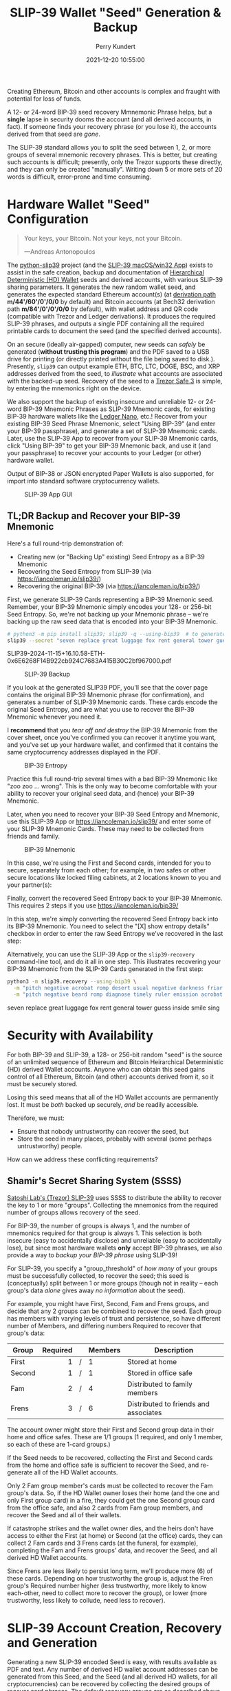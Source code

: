 #+title: SLIP-39 Wallet "Seed" Generation & Backup
#+author: Perry Kundert
#+email: perry@kundert.ca
#+date: 2021-12-20 10:55:00
#+draft: false
#+EXPORT_FILE_NAME: README.pdf
#+STARTUP: org-startup-with-inline-images inlineimages
#+STARTUP: org-latex-tables-centered nil
#+OPTIONS: ^:nil # Disable sub/superscripting with bare _; _{...} still works
#+OPTIONS: toc:nil

#+PROPERTY: header-args :exports both :results output

#+LATEX_HEADER: \usepackage[margin=1.333in]{geometry}

#+RESULTS:

#+BEGIN_ABSTRACT
Creating Ethereum, Bitcoin and other accounts is complex and fraught with potential for loss of funds.

A 12- or 24-word BIP-39 seed recovery Mmnemonic Phrase helps, but a *single* lapse in security dooms
the account (and all derived accounts, in fact).  If someone finds your recovery phrase (or you lose
it), the accounts derived from that seed are /gone/.

The SLIP-39 standard allows you to split the seed between 1, 2, or more groups of several mnemonic
recovery phrases.  This is better, but creating such accounts is difficult; presently, only the
Trezor supports these directly, and they can only be created "manually".  Writing down 5 or more
sets of 20 words is difficult, error-prone and time consuming.
#+END_ABSTRACT

#+TOC: headlines 2

* Hardware Wallet "Seed" Configuration

  #+BEGIN_QUOTE
  Your keys, your Bitcoin.  Not your keys, not your Bitcoin.
  
  ---Andreas Antonopoulos
  #+END_QUOTE

  The [[https://github.com/pjkundert/python-slip39.git][python-slip39]] project (and the [[https://slip39.com/app][SLIP-39 macOS/win32 App]]) exists to assist in the safe creation,
  backup and documentation of [[https://wolovim.medium.com/ethereum-201-hd-wallets-11d0c93c87][Hierarchical Deterministic (HD) Wallet]] seeds and derived accounts,
  with various SLIP-39 sharing parameters.  It generates the new random wallet seed, and generates
  the expected standard Ethereum account(s) (at [[https://medium.com/myetherwallet/hd-wallets-and-derivation-paths-explained-865a643c7bf2][derivation path]] *m/44'/60'/0'/0/0* by default) and
  Bitcoin accounts (at Bech32 derivation path *m/84'/0'/0'/0/0* by default), with wallet address and
  QR code (compatible with Trezor and Ledger derivations).  It produces the required SLIP-39
  phrases, and outputs a single PDF containing all the required printable cards to document the seed
  (and the specified derived accounts).

  On an secure (ideally air-gapped) computer, new seeds can /safely/ be generated (*without trusting
  this program*) and the PDF saved to a USB drive for printing (or directly printed without the file
  being saved to disk.).  Presently, =slip39= can output example ETH, BTC, LTC, DOGE, BSC, and XRP
  addresses derived from the seed, to /illustrate/ what accounts are associated with the backed-up
  seed.  Recovery of the seed to a [[https://trezor.go2cloud.org/SHdv][Trezor Safe 3]] is simple, by entering the mnemonics right on the
  device.

  We also support the backup of existing insecure and unreliable 12- or 24-word BIP-39 Mnemonic
  Phrases as SLIP-39 Mnemonic cards, for existing BIP-39 hardware wallets like the [[https://shop.ledger.com/pages/ledger-nano-x?r=2cd1cb6ae51f][Ledger Nano]],
  etc.!  Recover from your existing BIP-39 Seed Phrase Mnemonic, select "Using BIP-39" (and enter
  your BIP-39 passphrase), and generate a set of SLIP-39 Mnemonic cards.  Later, use the SLIP-39 App
  to recover from your SLIP-39 Mnemonic cards, click "Using BIP-39" to get your BIP-39 Mnemonic
  back, and use it (and your passphrase) to recover your accounts to your Ledger (or other) hardware
  wallet.

  Output of BIP-38 or JSON encrypted Paper Wallets is also supported, for import into standard
  software cryptocurrency wallets.

  #+CAPTION: SLIP-39 App GUI
  #+ATTR_LATEX: :width 6in :options angle=0
  [[./images/slip39.png]]

** TL;DR Backup and Recover your BIP-39 Mnemonic

   Here's a full round-trip demonstration of:
   - Creating new (or "Backing Up" existing) Seed Entropy as a BIP-39 Mnemonic
   - Recovering the Seed Entropy from SLIP-39 (via [[https://iancoleman.io/slip39/]])
   - Recovering the original BIP-39 (via  [[https://iancoleman.io/bip39/]])

   First, we generate SLIP-39 Cards representing a BIP-39 Mnemonic seed.  Remember, your BIP-39
   Mnemonic simply encodes your 128- or 256-bit Seed Entropy.  So, we're not backing up your
   Mnemonic phrase -- we're backing up the raw seed data that is encoded into your BIP-39 Mnemonic.
   
   #+LATEX: {\scriptsize
   #+BEGIN_SRC bash :export both :results output drawer
# python3 -m pip install slip39; slip39 -q --using-bip39  # to generate one from scratch, or
slip39 --secret "seven replace great luggage fox rent general tower guess inside smile sing"
   #+END_SRC

   #+RESULTS:
   :results:
   SLIP39-2024-11-15+16.10.58-ETH-0x6E6268F14B922cb924C7683A415B30C2bf967000.pdf
   :end:

   #+LATEX: }

   #+CAPTION: SLIP-39 Backup
   #+ATTR_LATEX: :float wrap :width 2in :placement {r}
   [[./images/SLIP39-backup-BIP39.png]]

   If you look at the generated SLIP39 PDF, you'll see that the cover page contains the original
   BIP-39 Mnemonic phrase (for confirmation), and generates a number of SLIP-39 Mnemonic cards.  These
   cards encode the original Seed Entropy, and are what you use to recover the BIP-39 Mnemonic whenever
   you need it.

   I *recommend* that you /tear off and destroy/ the BIP-39 Mnemonic from the cover sheet, once
   you've confirmed you can recover it anytime you want, and you've set up your hardware wallet, and
   confirmed that it contains the same cryptocurrency addresses displayed in the PDF.

   #+CAPTION: BIP-39 Entropy
   #+ATTR_LATEX: :float wrap :width 3in :placement {l}
   [[./images/SLIP39-recover-BIP39-entropy.png]]

   Practice this full round-trip several times with a bad BIP-39 Mnemonic like "zoo zoo ... wrong".
   This is the only way to become comfortable with your ability to recover your original seed data,
   and (hence) your BIP-39 Mnemonic.

   Later, when you need to recover your BIP-39 Seed Entropy and Mnemonic, use this SLIP-39 App or
   [[https://iancoleman.io/slip39/]] and enter some of your SLIP-39 Mnemonic Cards.  These may need
   to be collected from friends and family.

   #+CAPTION: BIP-39 Mnemonic
   #+ATTR_LATEX: :float wrap :width 2in :placement {r}
   [[./images/SLIP39-recover-BIP39-mnemonic.png]]

   In this case, we're using the First and Second cards, intended for you to secure, separately from
   each other; for example, in two safes or other secure locations like locked filing cabinets, at
   2 locations known to you and your partner(s):

   Finally, convert the recovered Seed Entropy back to your BIP-39 Mnemonic.  This requires 2 steps
   if you use [[https://iancoleman.io/bip39/]]

   In this step, we're simply converting the recovered Seed Entropy back into its BIP-39 Mnemonic.
   You need to select the "[X] show entropy details" checkbox in order to enter the raw Seed Entropy
   we've recovered in the last step:

   Alternatively, you can use the SLIP-39 App or the =slip39-recovery= command-line tool, and do it
   all in one step.  This illustrates recovering your BIP-39 Mnemonic from the SLIP-39 Cards
   generated in the first step:

   #+LATEX: {\scriptsize
   #+BEGIN_SRC bash :exports both :results output drawer
python3 -m slip39.recovery --using-bip39 \
  -m "pitch negative acrobat romp desert usual negative darkness friar artist estimate aluminum beard crowd email season guard hybrid kidney cards" \
  -m "pitch negative beard romp diagnose timely ruler emission acrobat adult stilt dress typical blue inmate lilac pajamas trend duration endless"
   #+END_SRC

   #+RESULTS:
   :results:
   seven replace great luggage fox rent general tower guess inside smile sing
   :end:

   #+LATEX: }

* Security with Availability

  For both BIP-39 and SLIP-39, a 128- or 256-bit random "seed" is the source of an unlimited
  sequence of Ethereum and Bitcoin Heirarchical Deterministic (HD) derived Wallet accounts.  Anyone
  who can obtain this seed gains control of all Ethereum, Bitcoin (and other) accounts derived from
  it, so it must be securely stored.

  Losing this seed means that all of the HD Wallet accounts are permanently lost.  It must be /both/
  backed up securely, /and/ be readily accessible.

  Therefore, we must:

  - Ensure that nobody untrustworthy can recover the seed, but
  - Store the seed in many places, probably with several (some perhaps untrustworthy) people.

  How can we address these conflicting requirements?

** Shamir's Secret Sharing System (SSSS)

   [[https://github.com/satoshilabs/slips/blob/master/slip-0039.md][Satoshi Lab's (Trezor) SLIP-39]] uses SSSS to distribute the ability to recover the key to 1 or
   more "groups".  Collecting the mnemonics from the required number of groups allows recovery of
   the seed.

   For BIP-39, the number of groups is always 1, and the number of mnemonics required for that group
   is always 1.  This selection is both insecure (easy to accidentally disclose) and unreliable
   (easy to accidentally lose), but since most hardware wallets *only* accept BIP-39 phrases, we
   also provide a way to /backup your BIP-39 phrase/ using SLIP-39!

   For SLIP-39, you specify a "group_threshold" of /how many/ of your groups must be successfully
   collected, to recover the seed; this seed is (conceptually) split between 1 or more groups
   (though not in reality -- each group's data /alone/ gives away /no information/ about the seed).

   For example, you might have First, Second, Fam and Frens groups, and decide that any 2 groups can
   be combined to recover the seed.  Each group has members with varying levels of trust and
   persistence, so have different number of Members, and differing numbers Required to recover that
   group's data:

   #+LATEX: {\scriptsize
   | Group  | Required |   | Members | Description                           |
   |--------+----------+---+---------+---------------------------------------|
   |        |      <r> |   | <l>     |                                       |
   | First  |        1 | / | 1       | Stored at home                        |
   | Second |        1 | / | 1       | Stored in office safe                 |
   | Fam    |        2 | / | 4       | Distributed to family members         |
   | Frens  |        3 | / | 6       | Distributed to friends and associates |
   #+LATEX: }

   The account owner might store their First and Second group data in their home and office safes.
   These are 1/1 groups (1 required, and only 1 member, so each of these are 1-card groups.)

   If the Seed needs to be recovered, collecting the First and Second cards from the home and
   office safe is sufficient to recover the Seed, and re-generate all of the HD Wallet accounts.

   Only 2 Fam group member's cards must be collected to recover the Fam group's data.  So, if the HD
   Wallet owner loses their home (and the one and only First group card) in a fire, they could get
   the one Second group card from the office safe, and also 2 cards from Fam group members, and
   recover the Seed and all of their wallets.

   If catastrophe strikes and the wallet owner dies, and the heirs don't have access to either the
   First (at home) or Second (at the office) cards, they can collect 2 Fam cards and 3 Frens cards
   (at the funeral, for example), completing the Fam and Frens groups' data, and recover the Seed,
   and all derived HD Wallet accounts.

   Since Frens are less likely to persist long term, we'll produce more (6) of these cards.
   Depending on how trustworthy the group is, adjust the Fren group's Required number higher (less
   trustworthy, more likely to know each-other, need to collect more to recover the group), or lower
   (more trustworthy, less likely to collude, need less to recover).

* SLIP-39 Account Creation, Recovery and Generation

  Generating a new SLIP-39 encoded Seed is easy, with results available as PDF and text.  Any number
  of derived HD wallet account addresses can be generated from this Seed, and the Seed (and all
  derived HD wallets, for all cryptocurrencies) can be recovered by collecting the desired groups of
  recover card phrases.  The default recovery groups are as described above.

** Creating New SLIP-39 Recoverable Seeds

   This is what the first page of the output SLIP-39 mnemonic cards PDF looks like:

   #+CAPTION: SLIP-39 Cards PDF (from =--secret ffff...=)
   #+ATTR_LATEX: :width 5in :options angle=0
   [[./images/slip39-cards.png]]

   Run the following to obtain a PDF file containing business cards with the default SLIP-39 groups
   for a new account Seed named "Personal" (usable with any hardware wallet with SLIP-39 support,
   such as the Trezor Safe) ; insert a USB drive to collect the output, and run:

   #+LATEX: {\scriptsize
   #+BEGIN_EXAMPLE
$ python3 -m pip install slip39        # Install slip39 in Python3
$ cd /Volumes/USBDRIVE/                # Change current directory to USB
$ python3 -m slip39 Personal           # Or just run "slip39 Personal"
2022-11-22 05:35:21 slip39.layout    ETH    m/44'/60'/0'/0/0    : 0x0F04cab1855CE275bd098c918075373EB3944Ba3
2022-11-22 05:35:21 slip39.layout    BTC    m/84'/0'/0'/0/0     : bc1qszvts5vyxy265er6ngk3ew4utx5sll2ck2m7m2
2022-11-22 05:35:22 slip39.layout    Writing SLIP39-encoded wallet for 'Personal' to:\
  Personal-2022-11-22+05.35.22-ETH-0x0F04cab1855CE275bd098c918075373EB3944Ba3.pdf
   #+END_EXAMPLE
   #+LATEX: }

   The resultant PDF will be output into the designated file.
  
   This PDF file contains business card sized SLIP-39 Mnemonic cards, and will print on a single
   page of 8-1/2"x11" paper or card stock, and the cards can be cut out (=--card index=, =credit=,
   =half= (page), =third= and =quarter= are also available, as well as 4x6 =photo= and custom
   ="(<h>,<w>),<margin>"=).
  
   To get the data printed on the terminal as in this example (so you could write it down on cards
   instead), add a =-v= (to see it logged in a tabular format), or =--text= to have it printed to
   stdout in full lines (ie. for pipelining to other programs).

*** BIP-39 Mnemonic Phrase Backup using SLIP-39

    To obtain the Seed in BIP-39 format, with its original "entropy" backed up using SLIP-39
    (supporting any BIP-39 hardware wallet, and recoverable from the Mnemonic cards using SLIP-39),
    use the =--using-bip39= option:

    #+LATEX: {\scriptsize
    #+BEGIN_EXAMPLE
$ slip39 --using-bip39 Personal-BIP-39
2022-11-22 05:47:13 slip39.layout    ETH    m/44'/60'/0'/0/0    : 0x927232296120343A89DeAb15F108a420087a2Ef3
2022-11-22 05:47:13 slip39.layout    BTC    m/84'/0'/0'/0/0     : bc1qgs6xg5kvrrxp4579y22a4tf0d8me4dslwxjr9x
2022-11-22 05:47:15 slip39.layout    Writing SLIP39 backup for BIP-39-encoded wallet for 'Personal-BIP-39' to:\
  Personal-BIP-39-2022-11-22+05.47.15-ETH-0x927232296120343A89DeAb15F108a420087a2Ef3.pdf
    #+END_EXAMPLE
    #+LATEX: }

    This is the best approach, if you want a new Seed and need to support a BIP-39-only Hardware
    Wallet. (If you already have a BIP-39 Mnemonic Phrase, see [[Pipelining Backup of a BIP-39
    Mnemonic Phrase]])

*** Paper Wallets for Software Wallet Support

    The Trezor hardware wallet natively supports the input of SLIP-39 Mnemonics.  However, most
    software wallets do not (yet) support SLIP-39.  So, how do we load the Crypto wallets produced
    from our Seed into software wallets such as the Metamask plugin or the Brave browser, for
    example?

    The =slip39.gui= (and the macOS/win32 SLIP-39.App) support output of standard BIP-38 encrypted wallets
    for Bitcoin-like cryptocurrencies such as BTC, LTC and DOGE.  It also outputs encrypted Ethereum
    JSON wallets for ETH.  Here is how to produce them (from a test secret Seed; exclude =--secret
    ffff...= for yours!):

    #+LATEX: {\scriptsize
    #+BEGIN_SRC bash :exports both
slip39 -c ETH -c BTC -c DOGE -c LTC --secret ffffffffffffffffffffffffffffffff \
    --no-card --wallet password --wallet-hint 'bad:pass...' 2>&1
    #+END_SRC

    #+RESULTS:
    : 2024-11-15 16:10:30 slip39           It is recommended to not use '-s|--secret <hex>'; specify '-' to read from input
    : 2024-11-15 16:10:30 slip39           It is recommended to not use '-w|--wallet <password>'; specify '-' to read from input
    : 2024-11-15 16:10:30 slip39           Generated 128-bit SLIP-39 Mnemonics w/ identifier 24706 requiring 2 of 4 (extendable) groups to recover
    : 2024-11-15 16:10:30 slip39.layout    ETH    m/44'/60'/0'/0/0    : 0x824b174803e688dE39aF5B3D7Cd39bE6515A19a1
    : 2024-11-15 16:10:30 slip39.layout    BTC    m/84'/0'/0'/0/0     : bc1q9yscq3l2yfxlvnlk3cszpqefparrv7tk24u6pl
    : 2024-11-15 16:10:30 slip39.layout    DOGE   m/44'/3'/0'/0/0     : DN8PNN3dipSJpLmyxtGe4EJH38EhqF8Sfy
    : 2024-11-15 16:10:30 slip39.layout    LTC    m/84'/2'/0'/0/0     : ltc1qe5m2mst9kjcqtfpapaanaty40qe8xtusmq4ake
    : 2024-11-15 16:10:36 slip39.layout    Writing SLIP39-encoded wallet for 'SLIP39' to: SLIP39-2024-11-15+16.10.33-ETH-0x824b174803e688dE39aF5B3D7Cd39bE6515A19a1.pdf

    #+LATEX: }

    And what they look like:
    
    #+CAPTION: Paper Wallets (from =--secret ffff...=)
    #+ATTR_LATEX: :width 5in :options angle=0
    [[./images/slip39-wallets.png]]

    To recover your real SLIP-39 Seed Entropy and print wallets, use the SLIP-39 App's "Recover"
    Controls, or to do so on the command-line, use =slip39-recover=:

    #+LATEX: {\scriptsize
    #+BEGIN_SRC bash :exports both
slip39-recovery -v \
    --mnemonic "material leaf acrobat romp charity capital omit skunk change firm eclipse crush fancy best tracks flip grownup plastic chew peanut" \
    --mnemonic "material leaf beard romp disaster duke flame uncover group slice guest blue gums duckling total suitable trust guitar payment platform" \
        2>&1
    #+END_SRC

    #+RESULTS:
    : 2024-11-15 16:12:43 slip39.recovery  Recovered 128-bit Encrypted SLIP-39 Seed Entropy using 2 groups comprising 2 mnemonics
    : 2024-11-15 16:12:43 slip39.recovery  Seed decoded from SLIP-39 Mnemonics w/ no passphrase
    : 2024-11-15 16:12:43 slip39.recovery  Recovered SLIP-39 secret; To re-generate SLIP-39 wallet, send it to: python3 -m slip39 --secret -
    : ffffffffffffffffffffffffffffffff

    #+LATEX: }

    You can run this as a command-line pipeline.  Here, we use some SLIP-39 Mnemonics that encode the =ffff...= Seed Entropy;
    note that the wallets match those output above:
    
    #+LATEX: {\scriptsize
    #+BEGIN_SRC bash :exports both
slip39-recovery \
    --mnemonic "material leaf acrobat romp charity capital omit skunk change firm eclipse crush fancy best tracks flip grownup plastic chew peanut" \
    --mnemonic "material leaf beard romp disaster duke flame uncover group slice guest blue gums duckling total suitable trust guitar payment platform" \
| slip39 -c ETH -c BTC -c DOGE -c LTC --secret - \
    --no-card --wallet password --wallet-hint 'bad:pass...' \
        2>&1
    #+END_SRC

    #+RESULTS:
    : 2024-11-15 16:13:26 slip39           It is recommended to not use '-w|--wallet <password>'; specify '-' to read from input
    : 2024-11-15 16:13:26 slip39           Generated 128-bit SLIP-39 Mnemonics w/ identifier 14481 requiring 2 of 4 (extendable) groups to recover
    : 2024-11-15 16:13:26 slip39.layout    ETH    m/44'/60'/0'/0/0    : 0x824b174803e688dE39aF5B3D7Cd39bE6515A19a1
    : 2024-11-15 16:13:26 slip39.layout    BTC    m/84'/0'/0'/0/0     : bc1q9yscq3l2yfxlvnlk3cszpqefparrv7tk24u6pl
    : 2024-11-15 16:13:26 slip39.layout    DOGE   m/44'/3'/0'/0/0     : DN8PNN3dipSJpLmyxtGe4EJH38EhqF8Sfy
    : 2024-11-15 16:13:26 slip39.layout    LTC    m/84'/2'/0'/0/0     : ltc1qe5m2mst9kjcqtfpapaanaty40qe8xtusmq4ake
    : 2024-11-15 16:13:31 slip39.layout    Writing SLIP39-encoded wallet for 'SLIP39' to: SLIP39-2024-11-15+16.13.29-ETH-0x824b174803e688dE39aF5B3D7Cd39bE6515A19a1.pdf

    #+LATEX: }

*** Supported Cryptocurrencies

    While the SLIP-39 Seed is not cryptocurrency-specific (any wallet for any cryptocurrency can be
    derived from it), each type of cryptocurrency has its own standard derivation path
    (eg. =m/44'/3'/0'/0/0= for DOGE), and its own address representation (eg. Bech32 at
    =m/84'/0'/0'/0/0= for BTC eg. =bc1qcupw7k8enymvvsa7w35j5hq4ergtvus3zk8a8s=).

    When you import your SLIP-39 Seed into a Trezor, you gain access to all derived HD
    cryptocurrency wallets supported directly by that hardware wallet, and *indirectly*, to any coin
    and/or blockchain network supported by any wallet software (eg. Metamask).
    
    | Crypto | Semantic | Path             | Address | Support |
    |--------+----------+------------------+---------+---------|
    | ETH    | Legacy   | m/44'/60'/0'/0/0 | 0x...   |         |
    | BSC    | Legacy   | m/44'/60'/0'/0/0 | 0x...   | Beta    |
    | BTC    | Legacy   | m/44'/ 0'/0'/0/0 | 1...    |         |
    |        | SegWit   | m/49'/ 0'/0'/0/0 | 3...    |         |
    |        | Bech32   | m/84'/ 0'/0'/0/0 | bc1...  |         |
    | LTC    | Legacy   | m/44'/ 2'/0'/0/0 | L...    |         |
    |        | SegWit   | m/49'/ 2'/0'/0/0 | M...    |         |
    |        | Bech32   | m/84'/ 2'/0'/0/0 | ltc1... |         |
    | DOGE   | Legacy   | m/44'/ 3'/0'/0/0 | D...    |         |

**** ETH, BTC, LTC, DOGE

     These coins are natively supported both directly by the Trezor hardware wallet, and by most
     software wallets and "web3" platforms that interact with the Trezor, or can import the BIP-38
     or Ethereum JSON Paper Wallets produced by =python-slip39=.

**** Binance Smart Chain (BSC): binance.com

     The Binance Smart Chain uses standard Ethereum addresses; support for the BSC is added directly
     to the wallet software; here are the instructions for adding BSC support for the Trezor
     hardware wallet, [[https://docs.binance.org/smart-chain/wallet/trezor.html][using the Metamask software wallet]].  In =python-slip39=, BSC is simply an alias for
     ETH, since the wallet addresses and Ethereum JSON Paper Wallets are identical.

** The macOS/win32 =SLIP-39.app= GUI App

   If you prefer a graphical user-interface, try the macOS/win32 SLIP-39.App.  You can run it directly if
   you install Python 3.9+ from [[https://python.org/downloads][python.org/downloads]] or using homebrew =brew install
   python-tk@3.10=.  Then, start the GUI in a variety of ways:

   #+LATEX: {\scriptsize
   #+BEGIN_EXAMPLE
slip39-gui
python3 -m slip39.gui
   #+END_EXAMPLE
   #+LATEX: }

   Alternatively, download and install the macOS/win32 GUI App .zip, .pkg or .dmg installer from
   [[https://github.com/pjkundert/python-slip39/releases/latest][github.com/pjkundert/python-slip-39/releases]].

** The Python =slip39= CLI

   From the command line, you can create SLIP-39 Seed Mnemonic card PDFs.

*** =slip39= Synopsis

    The full command-line argument synopsis for =slip39= is:

    #+LATEX: {\scriptsize
    #+BEGIN_SRC bash :exports both :results raw
slip39 --help 2>&1                | sed 's/^/: /' # (just for output formatting)
    #+END_SRC

    #+RESULTS:
    : usage: slip39 [-h] [-v] [-q] [-o OUTPUT] [-t THRESHOLD] [-g GROUP] [-f FORMAT]
    :               [-c CRYPTOCURRENCY] [-p PATH] [-j JSON] [-w WALLET]
    :               [--wallet-hint WALLET_HINT] [--wallet-format WALLET_FORMAT]
    :               [-s SECRET] [-e ENTROPY] [--show] [--no-show] [--bits BITS]
    :               [--using-bip39] [--passphrase PASSPHRASE] [-C CARD] [--no-card]
    :               [--paper PAPER] [--cover] [--no-cover] [--text]
    :               [--watermark WATERMARK] [--double-sided] [--no-double-sided]
    :               [--single-sided]
    :               [names ...]
    : 
    : Create and output SLIP-39 encoded Seeds and Paper Wallets to a PDF file.
    : 
    : positional arguments:
    :   names                 Account names to produce; if --secret Entropy is
    :                         supplied, only one is allowed.
    : 
    : options:
    :   -h, --help            show this help message and exit
    :   -v, --verbose         Display logging information.
    :   -q, --quiet           Reduce logging output.
    :   -o OUTPUT, --output OUTPUT
    :                         Output PDF to file or '-' (stdout); formatting w/
    :                         name, date, time, crypto, path, address allowed
    :   -t THRESHOLD, --threshold THRESHOLD
    :                         Number of groups required for recovery (default: half
    :                         of groups, rounded up)
    :   -g GROUP, --group GROUP
    :                         A group name[[<require>/]<size>] (default: <size> = 1,
    :                         <require> = half of <size>, rounded up, eg.
    :                         'Frens(3/5)' ).
    :   -f FORMAT, --format FORMAT
    :                         Specify crypto address formats: legacy, segwit,
    :                         bech32; default: ETH:legacy, BTC:bech32, LTC:bech32,
    :                         DOGE:legacy, BSC:legacy, XRP:legacy
    :   -c CRYPTOCURRENCY, --cryptocurrency CRYPTOCURRENCY
    :                         A crypto name and optional derivation path (eg.
    :                         '../<range>/<range>'); defaults: ETH:m/44'/60'/0'/0/0,
    :                         BTC:m/84'/0'/0'/0/0, LTC:m/84'/2'/0'/0/0,
    :                         DOGE:m/44'/3'/0'/0/0, BSC:m/44'/60'/0'/0/0,
    :                         XRP:m/44'/144'/0'/0/0
    :   -p PATH, --path PATH  Modify all derivation paths by replacing the final
    :                         segment(s) w/ the supplied range(s), eg. '.../1/-'
    :                         means .../1/[0,...)
    :   -j JSON, --json JSON  Save an encrypted JSON wallet for each Ethereum
    :                         address w/ this password, '-' reads it from stdin
    :                         (default: None)
    :   -w WALLET, --wallet WALLET
    :                         Produce paper wallets in output PDF; each wallet
    :                         private key is encrypted this password (use
    :                         --wallet="" for empty password)
    :   --wallet-hint WALLET_HINT
    :                         Paper wallets password hint
    :   --wallet-format WALLET_FORMAT
    :                         Paper wallet size; half, third, quarter or
    :                         '(<h>,<w>),<margin>' (default: quarter)
    :   -s SECRET, --secret SECRET
    :                         Use the supplied BIP-39 Mnemonic or 128-, 256- or
    :                         512-bit hex value as the secret seed; '-' reads it
    :                         from stdin (eg. output from slip39.recover)
    :   -e ENTROPY, --entropy ENTROPY
    :                         Additional entropy; if 0x... hex, used directly;
    :                         otherwise, UTF-8 stretched via SHA-512
    :   --show                Show derivation of master seed
    :   --no-show             Disable showing derivation of master seed
    :   --bits BITS           Ensure that the seed is of the specified bit length;
    :                         128, 256, 512 supported.
    :   --using-bip39         Generate Seed from secret Entropy using BIP-39
    :                         generation algorithm (encode as BIP-39 Mnemonics,
    :                         encrypted using --passphrase)
    :   --passphrase PASSPHRASE
    :                         Encrypt the master secret w/ this passphrase, '-'
    :                         reads it from stdin (default: None/'')
    :   -C CARD, --card CARD  Card size; business, credit, index, half, third,
    :                         quarter, photo or '(<h>,<w>),<margin>' (default:
    :                         business)
    :   --no-card             Disable PDF SLIP-39 mnemonic card output
    :   --paper PAPER         Paper size (default: Letter)
    :   --cover               Produce PDF SLIP-39 cover page
    :   --no-cover            Disable PDF SLIP-39 cover page
    :   --text                Enable textual SLIP-39 mnemonic output to stdout
    :   --watermark WATERMARK
    :                         Include a watermark on the output SLIP-39 mnemonic
    :                         cards
    :   --double-sided        Enable double-sided PDF (default)
    :   --no-double-sided     Disable double-sided PDF
    :   --single-sided        Enable single-sided PDF

    #+LATEX: }

** Recovery & Re-Creation

  Later, if you need to recover the wallet seed, keep entering SLIP-39 mnemonics into
  =slip39-recovery= until the secret is recovered (invalid/duplicate mnemonics will be ignored):

  #+LATEX: {\scriptsize
  #+BEGIN_EXAMPLE
$ python3 -m slip39.recovery   # (or just "slip39-recovery")
Enter 1st SLIP-39 mnemonic: ab c
Enter 2nd SLIP-39 mnemonic: veteran guilt acrobat romp burden campus purple webcam uncover ...
Enter 3rd SLIP-39 mnemonic: veteran guilt acrobat romp burden campus purple webcam uncover ...
Enter 4th SLIP-39 mnemonic: veteran guilt beard romp dragon island merit burden aluminum worthy ...
2021-12-25 11:03:33 slip39.recovery  Recovered SLIP-39 secret; Use:  python3 -m slip39 --secret ...
383597fd63547e7c9525575decd413f7
  #+END_EXAMPLE
  #+LATEX: }

  Finally, re-create the wallet seed, perhaps including an encrypted JSON Paper Wallet for import of
  some accounts into a software wallet (use =--json password= to output encrypted Ethereum JSON
  wallet files):

  #+LATEX: {\scriptsize
  #+BEGIN_SRC bash :exports both
slip39 --secret 383597fd63547e7c9525575decd413f7 --wallet password --wallet-hint bad:pass... 2>&1
  #+END_SRC

  #+RESULTS:
  : 2024-11-15 16:14:05 slip39           It is recommended to not use '-s|--secret <hex>'; specify '-' to read from input
  : 2024-11-15 16:14:05 slip39           It is recommended to not use '-w|--wallet <password>'; specify '-' to read from input
  : 2024-11-15 16:14:05 slip39           Generated 128-bit SLIP-39 Mnemonics w/ identifier 25812 requiring 2 of 4 (extendable) groups to recover
  : 2024-11-15 16:14:05 slip39.layout    ETH    m/44'/60'/0'/0/0    : 0xb44A2011A99596671d5952CdC22816089f142FB3
  : 2024-11-15 16:14:05 slip39.layout    BTC    m/84'/0'/0'/0/0     : bc1qcupw7k8enymvvsa7w35j5hq4ergtvus3zk8a8s
  : 2024-11-15 16:14:10 slip39.layout    Writing SLIP39-encoded wallet for 'SLIP39' to: SLIP39-2024-11-15+16.14.09-ETH-0xb44A2011A99596671d5952CdC22816089f142FB3.pdf
  : SLIP39-2024-11-15+16.14.09-ETH-0xb44A2011A99596671d5952CdC22816089f142FB3.pdf

  #+LATEX: }

*** =slip39.recovery= Synopsis

    #+LATEX: {\scriptsize
    #+BEGIN_SRC bash :exports both :results raw
python3 -m slip39.recovery --help 2>&1                | sed 's/^/: /' # (just for output formatting)
    #+END_SRC

    #+RESULTS:
    : usage: __main__.py [-h] [-v] [-q] [-m MNEMONIC] [-e] [--no-entropy] [-b] [-u]
    :                    [--binary] [--language LANGUAGE] [-p PASSPHRASE]
    : 
    : Recover and output secret Seed from SLIP-39 or BIP-39 Mnemonics
    : 
    : options:
    :   -h, --help            show this help message and exit
    :   -v, --verbose         Display logging information.
    :   -q, --quiet           Reduce logging output.
    :   -m MNEMONIC, --mnemonic MNEMONIC
    :                         Supply another SLIP-39 (or a BIP-39) mnemonic phrase
    :   -e, --entropy         Return the BIP-39 Mnemonic Seed Entropy instead of the
    :                         generated Seed (default: True if --using-bip39 w/o
    :                         passphrase)
    :   --no-entropy          Return the BIP-39 Mnemonic generated Seed
    :   -b, --bip39           Recover Entropy and generate 512-bit secret Seed from
    :                         BIP-39 Mnemonic + passphrase
    :   -u, --using-bip39     Recover Entropy from SLIP-39, generate 512-bit secret
    :                         Seed using BIP-39 Mnemonic + passphrase
    :   --binary              Output seed in binary instead of hex
    :   --language LANGUAGE   BIP-39 Mnemonic language (default: english)
    :   -p PASSPHRASE, --passphrase PASSPHRASE
    :                         Decrypt the SLIP-39 or BIP-39 master secret w/ this
    :                         passphrase, '-' reads it from stdin (default: None/'')
    : 
    : If you obtain a threshold number of SLIP-39 mnemonics, you can recover the original
    : secret Seed Entropy, and then re-generate one or more wallets from it.
    : 
    : Enter the mnemonics when prompted and/or via the command line with -m |--mnemonic "...".
    : 
    : The secret Seed Entropy can then be used to generate a new SLIP-39 encoded wallet:
    : 
    :     python3 -m slip39 --secret = "ab04...7f"
    : 
    : SLIP-39 Mnemonics may be encrypted with a passphrase; this is *not* Ledger-compatible, so it rarely
    : recommended!  Typically, on a Trezor, you recover using your SLIP-39 Mnemonics, and then use the
    : "Hidden wallet" feature (passwords entered on the device) to produce alternative sets of accounts.
    : 
    : BIP-39 Mnemonics can be backed up as SLIP-39 Mnemonics, in two ways:
    : 
    : 1) The actual BIP-39 standard 512-bit Seed can be generated by supplying --passphrase, but only at
    : the cost of 59-word SLIP-39 mnemonics.  This is because the *output* 512-bit BIP-39 Seed must be
    : stored in SLIP-39 -- not the *input* 128-, 160-, 192-, 224-, or 256-bit entropy used to create the
    : original BIP-39 mnemonic phrase.
    : 
    : 2) The original BIP-39 12- or 24-word, 128- to 256-bit Seed Entropy can be recovered by supplying
    : --entropy.  This modifies the BIP-39 recovery to return the original BIP-39 Mnemonic Entropy, before
    : decryption and seed generation.  It has no effect for SLIP-39 recovery.

    #+LATEX: }

*** Pipelining =slip39.recovery | slip39 --secret -=

   The tools can be used in a pipeline to avoid printing the secret.  Here we generate some
   mnemonics, sorting them in reverse order so we need more than just the first couple to recover.
   Observe the Ethereum wallet address generated.

   Then, we recover the master secret seed in hex with =slip39-recovery=, and finally send it to
   =slip39 --secret -= to re-generate the same wallet as we originally created.

   #+LATEX: {\scriptsize
   #+BEGIN_SRC bash :exports both
( python3 -m slip39 --text --no-card \
    | ( sort -r  ; echo "...later, after recovering SLIP-39 mnemonics..." 1>&2 ) \
    | python3 -m slip39.recovery \
    | python3 -m slip39 --secret - --no-card \
) 2>&1
   #+END_SRC

   #+RESULTS:
   : 2024-11-15 16:14:29 slip39           Generated 128-bit SLIP-39 Mnemonics w/ identifier 26257 requiring 2 of 4 (extendable) groups to recover
   : 2024-11-15 16:14:29 slip39.layout    ETH    m/44'/60'/0'/0/0    : 0xa82995161ef5bf7647F224D3b83140b31787F078
   : 2024-11-15 16:14:29 slip39.layout    BTC    m/84'/0'/0'/0/0     : bc1qyefnnngkel3ee4sahd62ccucmpdmx02laryk4y
   : ...later, after recovering SLIP-39 mnemonics...
   : 2024-11-15 16:14:29 slip39           Generated 128-bit SLIP-39 Mnemonics w/ identifier 1514 requiring 2 of 4 (extendable) groups to recover
   : 2024-11-15 16:14:29 slip39.layout    ETH    m/44'/60'/0'/0/0    : 0xa82995161ef5bf7647F224D3b83140b31787F078
   : 2024-11-15 16:14:29 slip39.layout    BTC    m/84'/0'/0'/0/0     : bc1qyefnnngkel3ee4sahd62ccucmpdmx02laryk4y

   #+LATEX: }

*** Pipelining Backup of a BIP-39 Mnemonic Phrase

    A primary use case for =python-slip39= will be to backup an existing BIP-39 Mnemonic Phrase to
    SLIP-39 cards, so here it is.  Suppose you have some (arbitrary) way to recover (or generate)
    some Entropy; for example, by recovering the original seed entropy used to generate a BIP-39
    Mhemonic:

    #+LATEX: {\scriptsize
    #+BEGIN_SRC bash :exports both
( python3 -m slip39.recovery --bip39 --entropy \
    --mnemonic "zoo zoo zoo zoo zoo zoo zoo zoo zoo zoo zoo wrong" \
      | python3 -m slip39 --using-bip39 --secret - \
) 2>&1
    #+END_SRC

    #+RESULTS:
    : 2024-11-15 16:21:43 slip39           Assuming BIP-39 seed entropy: Ensure you recover and use via a BIP-39 Mnemonic
    : 2024-11-15 16:21:43 slip39           Generated 128-bit SLIP-39 Mnemonics w/ identifier 31496 requiring 2 of 4 (extendable) groups to recover
    : 2024-11-15 16:21:43 slip39.layout    ETH    m/44'/60'/0'/0/0    : 0xfc2077CA7F403cBECA41B1B0F62D91B5EA631B5E
    : 2024-11-15 16:21:43 slip39.layout    BTC    m/84'/0'/0'/0/0     : bc1qk0a9hr7wjfxeenz9nwenw9flhq0tmsf6vsgnn2
    : 2024-11-15 16:21:46 slip39.layout    Writing SLIP39 backup for BIP-39-encoded wallet for 'SLIP39' to: SLIP39-2024-11-15+16.21.46-ETH-0xfc2077CA7F403cBECA41B1B0F62D91B5EA631B5E.pdf
    : SLIP39-2024-11-15+16.21.46-ETH-0xfc2077CA7F403cBECA41B1B0F62D91B5EA631B5E.pdf

    #+LATEX: }

    Better yet, if you already have a BIP-39 Mnemonic, you can just use that directly (we'll use a
    bit of "wrapping" around the filename output, so the first page shows up here):

    #+LATEX: {\scriptsize
    #+BEGIN_SRC bash :exports both :results output raw
echo -n "[[./$( \
	python3 -m slip39 --secret "zoo zoo zoo zoo zoo zoo zoo zoo zoo zoo zoo wrong" --output ./images/SLIP39-Example.pdf \
)]]"

    #+END_SRC

    #+RESULTS:
    [[./images/SLIP39-Example.pdf]]

    Note the presence of the BIP-39 recovery phrase on the cover sheet; this is recovered
    by round-tripping the original BIP-39 seed entropy, through SLIP-39, and re-encoding back
    to BIP-39.

** Generation of Addresses

   For systems that require a stream of groups of wallet Addresses (eg. for preparing invoices for
   clients, with a choice of cryptocurrency payment options), =slip-generator= can produce a stream
   of groups of addresses.

*** =slip39-generator= Synopsis
   
    #+LATEX: {\scriptsize
    #+BEGIN_SRC bash :exports both :results raw
slip39-generator --help --version         | sed 's/^/: /' # (just for output formatting)
    #+END_SRC

    #+RESULTS:
    : usage: slip39-generator [-h] [-v] [-q] [-s SECRET] [-f FORMAT] [--xpub]
    :                         [--no-xpub] [-c CRYPTOCURRENCY] [--path PATH]
    :                         [-d DEVICE] [--baudrate BAUDRATE] [-e ENCRYPT]
    :                         [--decrypt ENCRYPT] [--enumerated] [--no-enumerate]
    :                         [--receive] [--corrupt CORRUPT]
    : 
    : Generate public wallet address(es) from a secret seed
    : 
    : options:
    :   -h, --help            show this help message and exit
    :   -v, --verbose         Display logging information.
    :   -q, --quiet           Reduce logging output.
    :   -s SECRET, --secret SECRET
    :                         Use the supplied 128-, 256- or 512-bit hex value as
    :                         the secret seed; '-' (default) reads it from stdin
    :                         (eg. output from slip39.recover)
    :   -f FORMAT, --format FORMAT
    :                         Specify crypto address formats: legacy, segwit,
    :                         bech32; default: ETH:legacy, BTC:bech32, LTC:bech32,
    :                         DOGE:legacy, BSC:legacy, XRP:legacy
    :   --xpub                Output xpub... instead of cryptocurrency wallet
    :                         address (and trim non-hardened default path segments)
    :   --no-xpub             Inhibit output of xpub (compatible w/ pre-v10.0.0)
    :   -c CRYPTOCURRENCY, --cryptocurrency CRYPTOCURRENCY
    :                         A crypto name and optional derivation path (default:
    :                         "ETH:{Account.path_default('ETH')}"), optionally w/
    :                         ranges, eg: ETH:../0/-
    :   --path PATH           Modify all derivation paths by replacing the final
    :                         segment(s) w/ the supplied range(s), eg. '.../1/-'
    :                         means .../1/[0,...)
    :   -d DEVICE, --device DEVICE
    :                         Use this serial device to transmit (or --receive)
    :                         records
    :   --baudrate BAUDRATE   Set the baud rate of the serial device (default:
    :                         115200)
    :   -e ENCRYPT, --encrypt ENCRYPT
    :                         Secure the channel from errors and/or prying eyes with
    :                         ChaCha20Poly1305 encryption w/ this password; '-'
    :                         reads from stdin
    :   --decrypt ENCRYPT
    :   --enumerated          Include an enumeration in each record output (required
    :                         for --encrypt)
    :   --no-enumerate        Disable enumeration of output records
    :   --receive             Receive a stream of slip.generator output
    :   --corrupt CORRUPT     Corrupt a percentage of output symbols
    : 
    : Once you have a secret seed (eg. from slip39.recovery), you can generate a sequence
    : of HD wallet addresses from it.  Emits rows in the form:
    : 
    :     <enumeration> [<address group(s)>]
    : 
    : If the output is to be transmitted by an insecure channel (eg. a serial port), which may insert
    : errors or allow leakage, it is recommended that the records be encrypted with a cryptographic
    : function that includes a message authentication code.  We use ChaCha20Poly1305 with a password and a
    : random nonce generated at program start time.  This nonce is incremented for each record output.
    : 
    : Since the receiver requires the nonce to decrypt, and we do not want to separately transmit the
    : nonce and supply it to the receiver, the first record emitted when --encrypt is specified is the
    : random nonce, encrypted with the password, itself with a known nonce of all 0 bytes.  The plaintext
    : data is random, while the nonce is not, but since this construction is only used once, it should be
    : satisfactory.  This first nonce record is transmitted with an enumeration prefix of "nonce".

    #+LATEX: }

*** Producing Addresses
:PROPERTIES:
:ID:       D38209C2-DFD1-4C46-BCB4-BEF5B1BDC433
:END:

    Addresses can be produced in plaintext or encrypted, and output to stdout or to a serial port.

    #+LATEX: {\scriptsize
    #+BEGIN_SRC bash :exports both
echo ffffffffffffffffffffffffffffffff | slip39-generator --secret - --path '../-3' 2>&1
    #+END_SRC

    #+RESULTS:
    :     0: [["ETH", "m/44'/60'/0'/0/0", "0x824b174803e688dE39aF5B3D7Cd39bE6515A19a1"], ["BTC", "m/84'/0'/0'/0/0", "bc1q9yscq3l2yfxlvnlk3cszpqefparrv7tk24u6pl"]]
    :     1: [["ETH", "m/44'/60'/0'/0/1", "0x8D342083549C635C0494d3c77567860ee7456963"], ["BTC", "m/84'/0'/0'/0/1", "bc1qnec684yvuhfrmy3q856gydllsc54p2tx9w955c"]]
    :     2: [["ETH", "m/44'/60'/0'/0/2", "0x52787E24965E1aBd691df77827A3CfA90f0166AA"], ["BTC", "m/84'/0'/0'/0/2", "bc1q2snj0zcg23dvjpw7m9lxtu0ap0hfl5tlddq07j"]]
    :     3: [["ETH", "m/44'/60'/0'/0/3", "0xc2442382Ae70c77d6B6840EC6637dB2422E1D44e"], ["BTC", "m/84'/0'/0'/0/3", "bc1qxwekjd46aa5n0s3dtsynvtsjwsne7c5f5w5dsd"]]

    #+LATEX: }

    To produce accounts from a BIP-39 or SLIP-39 seed, recover it using slip39-recovery.

    Here's an example of recovering a test BIP-39 seed; note that it yields the well-known ETH
    =0xfc20...1B5E= and BTC =bc1qk0...gnn2= accounts associated with this test Mnemonic:

    #+LATEX: {\scriptsize
    #+BEGIN_SRC bash :exports both
( python3 -m slip39.recovery --bip39 --mnemonic 'zoo zoo zoo zoo zoo zoo zoo zoo zoo zoo zoo wrong' \
    | python3 -m slip39.generator --secret - --path '../-3' --format 'BTC:segwit' --crypto 'DOGE' ) 2>&1
    #+END_SRC

    #+RESULTS:
    :     0: [["DOGE", "m/44'/3'/0'/0/0", "DTMaJd8wqye1fymnjxZ5Cc5QkN1w4pMgXT"], ["BTC", "m/49'/0'/0'/0/0", "3CfyLSjYFFV6MUAMh3auTK9kfpPscPCHth"]]
    :     1: [["DOGE", "m/44'/3'/0'/0/1", "DGkL2LD5FfccAaKtx8G7TST5iZwrNkecTY"], ["BTC", "m/49'/0'/0'/0/1", "31nD3MEioUDchu7bVaHUCdCa4vxxsqDYwu"]]
    :     2: [["DOGE", "m/44'/3'/0'/0/2", "DQa3SpFZH3fFpEFAJHTXZjam4hWiv9muJX"], ["BTC", "m/49'/0'/0'/0/2", "32pqj8rgW1BdXK2Cygwn2JVYPnVRknfTE4"]]
    :     3: [["DOGE", "m/44'/3'/0'/0/3", "DTW5tqLwspMY3NpW3RrgMfjWs5gnpXtfwe"], ["BTC", "m/49'/0'/0'/0/3", "3CimS2PfrNykKtJe1uxM4QtaDopaFHdVN1"]]

    #+LATEX: }

    We can encrypt the output, to secure the sequence (and due to integrated MACs, ensures no errors
    occur over an insecure channel like a serial cable):

    #+LATEX: {\scriptsize
    #+BEGIN_SRC bash :exports both
( slip39-recovery --bip39 --mnemonic 'zoo zoo zoo zoo zoo zoo zoo zoo zoo zoo zoo wrong' \
    | slip39-generator --secret - --path '../-3' --encrypt 'password' ) 2>&1 \
        | sed -E 's/^(.{100})(.{1,})$/\1.../'  # (shorten output)
    #+END_SRC

    #+RESULTS:
    : 
    : 
    : nonce: bcfdddcb62fdfec1fb6cae6e44018a3281d290e5db44893be66513c2
    :     0: f7a1e078b97b61fb12837ae38ff8185d1c3446aa24065731b24472d6b7bbdcda5493cf48175900751703792f52233...
    :     1: 647cfe57ef7d2f236ec57eb9ed02fa699b1c3cec5c9f704fc792ff75cb0cbfee007a5082ade596f2a4dc62f94044a...
    :     2: 46af8608026a4046ca4727bfa66dabcd5491a11939e1ebd9d5aeeef17873d9c3bab4f8656b6379208ebab59a18429...
    :     3: 5e7c304d4555a2259d8ef4aaeb45ff3f1102c6d89fea0446aee4b6061bd9fe7631010721546774bb82cf6918fae1e...

    #+LATEX: }

    On the receiving computer, we can decrypt and recover the stream of accounts from the wallet
    seed; any rows with errors are ignored:
    #+LATEX: {\scriptsize
    #+BEGIN_SRC bash :exports both
( slip39-recovery --bip39 --mnemonic 'zoo zoo zoo zoo zoo zoo zoo zoo zoo zoo zoo wrong' \
    | slip39-generator --secret - --path '../-3' --encrypt 'password' \
    | slip39-generator --receive --decrypt 'password' ) 2>&1
    #+END_SRC

    #+RESULTS:
    :     0: [["ETH", "m/44'/60'/0'/0/0", "0xfc2077CA7F403cBECA41B1B0F62D91B5EA631B5E"], ["BTC", "m/84'/0'/0'/0/0", "bc1qk0a9hr7wjfxeenz9nwenw9flhq0tmsf6vsgnn2"]]
    :     1: [["ETH", "m/44'/60'/0'/0/1", "0xd1a7451beB6FE0326b4B78e3909310880B781d66"], ["BTC", "m/84'/0'/0'/0/1", "bc1qkd33yck74lg0kaq4tdcmu3hk4yruhjayxpe9ug"]]
    :     2: [["ETH", "m/44'/60'/0'/0/2", "0x578270B5E5B53336baC354756b763b309eCA90Ef"], ["BTC", "m/84'/0'/0'/0/2", "bc1qvr7e5aytd0hpmtaz2d443k364hprvqpm3lxr8w"]]
    :     3: [["ETH", "m/44'/60'/0'/0/3", "0x909f59835A5a120EafE1c60742485b7ff0e305da"], ["BTC", "m/84'/0'/0'/0/3", "bc1q6t9vhestkcfgw4nutnm8y2z49n30uhc0kyjl0d"]]

    #+LATEX: }

*** X Public Keys
:PROPERTIES:
:ID:       AB360B75-8710-456E-B98A-10F838A42A92
:END:

    If you prefer, you can output "xpub..." format public keys, instead of account addresses.  By
    default, this will elide the non-hardened portion of the default addresses -- use the "xpub..."
    keys to produce the remaining non-hardened portion of the HD wallet paths locally.

    For example, assume you must produce a sequence of accounts for each client client of your
    company to deposit into.  Your highly secure serial-connected "key enclave" system (which must
    know your HD wallet seed) emits a sequence of xpubkeys for each new client over a serial cable,
    to your accounting system:

    #+LATEX: {\scriptsize
    #+BEGIN_SRC bash :exports both
( echo 'zoo zoo zoo zoo zoo zoo zoo zoo zoo zoo zoo wrong' \
    | python3 -m slip39.generator --secret - --xpub --path "../-2'"  --encrypt 'password' \
    | python3 -m slip39.generator -v --receive --decrypt 'password' ) 2>&1
    #+END_SRC

    #+RESULTS:
    : 2024-11-15 16:22:52 slip39.generator Decrypting accountgroups with nonce: 54ef8298808e20661a0e3f98
    :     0: [["ETH", "m/44'/60'/0'", "xpub6C2y6te3rtGg9SspDDFbjGEgn7yxc5ZzzkBk62yz3GRKvuqdaMDS7NUbesTJ44FprxAE7hvm5ZQjDMbYWehdJQsyBCP3mL87nnB4cB47HGS"], ["BTC", "m/84'/0'/0'", "zpub6rD5AGSXPTDMSnpmczjENMT3NvVF7q5MySww6uxitUsBYgkZLeBywrcwUWhW5YkeY2aS7xc45APPgfA6s6wWfG2gnfABq6TDz9zqeMu2JCY"]]
    :     1: [["ETH", "m/44'/60'/1'", "xpub6C2y6te3rtGgCPb4Gi89Qin7Da2dvnnHSuR9rLQV6bWQKiyfKyjtVzr2n9mKmTEHzr4rzK78LmdSXLSzvpZqVs4ussUU8NyXpt9nWWbKG3C"], ["BTC", "m/84'/0'/1'", "zpub6rD5AGSXPTDMUaSe3aGDqWk4uMTwcrFwytkKuDGmi3ofUkJ4dQxXHZwiXWbHHrELJAor8xGs61F8sbKS2JdQkLZRnu5PGktmr6F32nEBUBb"]]
    :     2: [["ETH", "m/44'/60'/2'", "xpub6C2y6te3rtGgENnaK62SyPawqKvbde17wc2ndMGFWi2yAkk3piwEY9QK8egtE9ye9uoqiqs5WV3MTNCCP2qjUNDb8cmSg4ZsVnwQnkziXVh"], ["BTC", "m/84'/0'/2'", "zpub6rD5AGSXPTDMYx2sQPuZgceniniRXDK5tELiREjxfSGJENNxuQD3u2yfpRqnNE1JeH14Pa7MVGrofDJtyXw252ws9HgRcd82X2M4KzkUfpZ"]]

    #+LATEX: }

    As required (throttled by hardward the serial cable RTS/CTS signals) your accounting system
    receives these "xpub..." addresses:

    #+LATEX: {\scriptsize
    #+BEGIN_SRC bash :exports both
( echo 'zoo zoo zoo zoo zoo zoo zoo zoo zoo zoo zoo wrong' \
    | python3 -m slip39.generator --secret - --xpub --path "../-2'"  --encrypt 'password' \
    | python3 -m slip39.generator -v --receive --decrypt 'password' \
    | while IFS=':' read num json; do \
        echo "--- $(( num ))"; \
        echo "$json" | jq -c '.[]'; \
    done \
) 2>&1
    #+END_SRC

    #+RESULTS:
    #+begin_example
    2024-11-15 16:22:56 slip39.generator Decrypting accountgroups with nonce: 72a74241ac0c7ad80848c735
    --- 0
    ["ETH","m/44'/60'/0'","xpub6C2y6te3rtGg9SspDDFbjGEgn7yxc5ZzzkBk62yz3GRKvuqdaMDS7NUbesTJ44FprxAE7hvm5ZQjDMbYWehdJQsyBCP3mL87nnB4cB47HGS"]
    ["BTC","m/84'/0'/0'","zpub6rD5AGSXPTDMSnpmczjENMT3NvVF7q5MySww6uxitUsBYgkZLeBywrcwUWhW5YkeY2aS7xc45APPgfA6s6wWfG2gnfABq6TDz9zqeMu2JCY"]
    --- 1
    ["ETH","m/44'/60'/1'","xpub6C2y6te3rtGgCPb4Gi89Qin7Da2dvnnHSuR9rLQV6bWQKiyfKyjtVzr2n9mKmTEHzr4rzK78LmdSXLSzvpZqVs4ussUU8NyXpt9nWWbKG3C"]
    ["BTC","m/84'/0'/1'","zpub6rD5AGSXPTDMUaSe3aGDqWk4uMTwcrFwytkKuDGmi3ofUkJ4dQxXHZwiXWbHHrELJAor8xGs61F8sbKS2JdQkLZRnu5PGktmr6F32nEBUBb"]
    --- 2
    ["ETH","m/44'/60'/2'","xpub6C2y6te3rtGgENnaK62SyPawqKvbde17wc2ndMGFWi2yAkk3piwEY9QK8egtE9ye9uoqiqs5WV3MTNCCP2qjUNDb8cmSg4ZsVnwQnkziXVh"]
    ["BTC","m/84'/0'/2'","zpub6rD5AGSXPTDMYx2sQPuZgceniniRXDK5tELiREjxfSGJENNxuQD3u2yfpRqnNE1JeH14Pa7MVGrofDJtyXw252ws9HgRcd82X2M4KzkUfpZ"]
    #+end_example

    #+LATEX: }

    Then, it generates each client's sequence of addresses locally: you are creating HD wallet
    accounts from each "xpub..." key, and adding the remaining non-hardened HD wallet path segments:

    #+LATEX: {\scriptsize
    #+BEGIN_SRC bash :exports both
( echo 'zoo zoo zoo zoo zoo zoo zoo zoo zoo zoo zoo wrong' \
    | python3 -m slip39.generator --secret - --xpub --path "../-2'"  --encrypt 'password' \
    | python3 -m slip39.generator -v --receive --decrypt 'password' \
    | while IFS=':' read num json; do \
        echo "--- $(( num ))"; \
        echo "$json" | jq -cr '.[]|"--crypto " + .[0] + " --secret " + .[2]' | while read command; do \
            python3 -m slip39.cli -v --no-json addresses $command --paths m/0/-2; \
        done; \
    done \
) 2>&1
    #+END_SRC

    #+RESULTS:
    #+begin_example
    2024-11-15 16:23:16 slip39.generator Decrypting accountgroups with nonce: c9b8956d2cada2aa42bb7524
    --- 0
    ETH   m/0/0                0xfc2077CA7F403cBECA41B1B0F62D91B5EA631B5E
    ETH   m/0/1                0xd1a7451beB6FE0326b4B78e3909310880B781d66
    ETH   m/0/2                0x578270B5E5B53336baC354756b763b309eCA90Ef
    BTC   m/0/0                bc1qk0a9hr7wjfxeenz9nwenw9flhq0tmsf6vsgnn2
    BTC   m/0/1                bc1qkd33yck74lg0kaq4tdcmu3hk4yruhjayxpe9ug
    BTC   m/0/2                bc1qvr7e5aytd0hpmtaz2d443k364hprvqpm3lxr8w
    --- 1
    ETH   m/0/0                0x9176A747BA67C1d7F80AaDC930180b4183AfB5c4
    ETH   m/0/1                0xa1409B655aC3e09eF261de00BAa4e85bD2820AA4
    ETH   m/0/2                0xae22C13Ef5891Ed835C24Ed5090542DFa748c21F
    BTC   m/0/0                bc1q8pqnqs573vx3qdp0xp6qdqzvnvy8px24rxh9lp
    BTC   m/0/1                bc1qwtc58u4mmnxa29u8j07e6lmqpnrs38vefy3y24
    BTC   m/0/2                bc1qg9s8qzm0lcetfv6umhlm3evtca5zsqv7elqd5s
    --- 2
    ETH   m/0/0                0x32A8b066c5dbD37147766491A32A612d313fda25
    ETH   m/0/1                0xff8b88b975f9C296531C1E93d5e4f28757b4571A
    ETH   m/0/2                0xc95Bdf50CA542E1B689f5C06e2D8bAd0625Dfa23
    BTC   m/0/0                bc1q09zpchmkcnny90ghkg76gd69dvaf57qwcsrhes
    BTC   m/0/1                bc1qjytdyw6zramwt4nvvpte93hfry2d4xhhqn0xg4
    BTC   m/0/2                bc1qcummre0pxv5xj4gvyut0t84vfwjd6eu7r387v4
    #+end_example

    #+LATEX: }

    You'll notice that, after this elaborate exercise of generating xpubkeys, encrypted transmission
    and recovery, generating accounts from the xpubkeys, and producing multiples addresses using the
    remainder of the original HD wallet paths: the output addresses are identical to those generated
    directly from the BIP-39 Mnemonic Phrase:

    #+LATEX: {\scriptsize
    #+BEGIN_SRC bash :exports both
secret='zoo zoo zoo zoo zoo zoo zoo zoo zoo zoo zoo wrong'
for crypto in BTC ETH; do
    python3 -m slip39.cli -v --no-json addresses --secret "$secret" --crypto $crypto --paths "../-2"
done
    #+END_SRC

    #+RESULTS:
    : BTC   m/84'/0'/0'/0/0      bc1qk0a9hr7wjfxeenz9nwenw9flhq0tmsf6vsgnn2
    : BTC   m/84'/0'/0'/0/1      bc1qkd33yck74lg0kaq4tdcmu3hk4yruhjayxpe9ug
    : BTC   m/84'/0'/0'/0/2      bc1qvr7e5aytd0hpmtaz2d443k364hprvqpm3lxr8w
    : ETH   m/44'/60'/0'/0/0     0xfc2077CA7F403cBECA41B1B0F62D91B5EA631B5E
    : ETH   m/44'/60'/0'/0/1     0xd1a7451beB6FE0326b4B78e3909310880B781d66
    : ETH   m/44'/60'/0'/0/2     0x578270B5E5B53336baC354756b763b309eCA90Ef

    #+LATEX: }

*** Serial Port Connected Secure Seed Enclave

    What if you or your company wants to accept Crypto payments, and needs to generate a sequence of
    wallets unique to each client?  You *can* use an xpubkey and then generate a sequence of unique
    addresses from that, which doesn't disclose any of your private key material:

    #+LATEX: {\scriptsize
    #+BEGIN_SRC bash :exports both
( python3 -m slip39.generator -q --secret 'zoo zoo zoo zoo zoo zoo zoo zoo zoo zoo zoo wrong' \
    --xpub --path "../-2'" --crypto BTC
) 2>&1
    #+END_SRC

    #+RESULTS:
    :     0: [["BTC", "m/84'/0'/0'", "zpub6rD5AGSXPTDMSnpmczjENMT3NvVF7q5MySww6uxitUsBYgkZLeBywrcwUWhW5YkeY2aS7xc45APPgfA6s6wWfG2gnfABq6TDz9zqeMu2JCY"]]
    :     1: [["BTC", "m/84'/0'/1'", "zpub6rD5AGSXPTDMUaSe3aGDqWk4uMTwcrFwytkKuDGmi3ofUkJ4dQxXHZwiXWbHHrELJAor8xGs61F8sbKS2JdQkLZRnu5PGktmr6F32nEBUBb"]]
    :     2: [["BTC", "m/84'/0'/2'", "zpub6rD5AGSXPTDMYx2sQPuZgceniniRXDK5tELiREjxfSGJENNxuQD3u2yfpRqnNE1JeH14Pa7MVGrofDJtyXw252ws9HgRcd82X2M4KzkUfpZ"]]

    #+LATEX: }

    Since you have to generate such an xpubkey from a "hardened" path, such as with =slip39.generate
    --xpub ...=, you *still* need to run that tool chain on some secure "air gapped" computer.  So,
    how do you do that safely, knowing that you need to input your SLIP-39 or BIP-39 Mnemonics on
    that computer?  Especially, if you want to do this under any kind of automation, and deliver the
    output xpubkey to your insecure business computer systems?

    One solution is to have the computer hosting your Seed or Mnemonic private key material *only*
    connected to your business computer systems with a guaranteed *safe* mechanism.  Definitely
    *not* with any kind of general purpose network system!

    The solution: *The RS-232 Serial Port*

    With USB to [[https://amzn.to/3DXSYol][DB-9 female]] to [[https://amzn.to/3toukby][DB-9 male]] serial adapters, any small computer with USB ports (such as
    the [[https://amzn.to/3A6Gwlb][Raspberry Pi 400]]) can be connected serially and serve as your "secure" computer, storing
    your Seed Mnemonic.

    Remember to disable all other wired and wireless networking!

    The RS-232 port on the "secure" computer can be protected from all incoming data transmissions,
    make an exploit effectively impossible, while still allowing outgoing data (the generated
    xpubkeys).

    A DB-9 [[https://amzn.to/3EnLEEd][serial breakout]] board or custom serial adapter be easily constructed that disconnects pin
    3 (TXD) on the "business" side from pin 2 (RXD) on the "secure" side, eliminating any chance of
    data being sent to the "secure" side.  The only electronic connection that transmits data to the
    "secure" side is the hardware flow control pin 7 (RTS) to pin 8 (CTS).  An exploit using this
    single-bit approach vector is ... unlikely. :)

** The =slip39= module API
   
   Provide SLIP-39 Mnemonic set creation from a 128-bit master secret, and recovery of the secret
   from a subset of the provided Mnemonic set.
   
*** =slip39.create=

    Creates a set of SLIP-39 groups and their mnemonics.

    #+LATEX: {\scriptsize
    | Key                | Description                                                                |
    |--------------------+----------------------------------------------------------------------------|
    | name               | Who/what the account is for                                                |
    | group_threshold    | How many groups' data is required to recover the account(s)                |
    | groups             | Each group's description, as {"<group>":(<required>, <members>), ...}      |
    | master_secret      | 128-bit secret (default: from secrets.token_bytes)                         |
    | passphrase         | An optional additional passphrase required to recover secret (default: "") |
    | using_bip39        | Produce wallet Seed from master_secret Entropy using BIP-39 generation     |
    | iteration_exponent | For encrypted secret, exponentially increase PBKDF2 rounds (default: 1)    |
    | cryptopaths        | A number of crypto names, and their derivation paths ]                     |
    | strength           | Desired master_secret strength, in bits (default: 128)                     |
    #+LATEX: }

    Outputs a =slip39.Details= namedtuple containing:
    
    #+LATEX: {\scriptsize
    | Key             | Description                                        |
    |-----------------+----------------------------------------------------|
    | name            | (same)                                             |
    | group_threshold | (same)                                             |
    | groups          | Like groups, w/ <members> =  ["<mnemonics>", ...]  |
    | accounts        | Resultant list of groups of accounts               |
    | using_bip39     | Seed produced from entropy using BIP-39 generation |
    #+LATEX: }

    This is immediately usable to pass to =slip39.output=.

    #+LATEX: {\scriptsize
    #+BEGIN_SRC python :session py :results value
import codecs
import random
from tabulate import tabulate

#
# NOTE:
#
# We turn off randomness here during SLIP-39 generation to get deterministic phrases;
# during normal operation, secure entropy is used during mnemonic generation, yielding
# random phrases, even when the same seed is used multiple times.
# 
import shamir_mnemonic
shamir_mnemonic.shamir.RANDOM_BYTES = lambda n: b'\00' * n

import slip39

cryptopaths         = [("ETH","../-2"), ("BTC","../-2")]
master_secret       = b'\xFF' * 16
master_secret       = 'zoo zoo zoo zoo zoo zoo zoo zoo zoo zoo zoo wrong' 
passphrase          = b""
create_details      = slip39.create(
    "Test", 2, { "Mine": (1,1), "Fam": (2,3) },
    master_secret=master_secret, passphrase=passphrase, cryptopaths=cryptopaths )

[
    [
        "Card", "Mnemonics 1 ", "Mnemonics 2", "Mnemonics 3"
    ],
    None,
] + [
    [
        f"{g_name}({g_of}/{len(g_mnems)}) #{g_n+1}:" if l_n == 0 else ""
    ] + words
    for g_name,(g_of,g_mnems) in create_details.groups.items()
    for g_n,mnem in enumerate( g_mnems )
    for l_n,(line,words) in enumerate(slip39.organize_mnemonic(
            mnem, label=f"{g_name}({g_of}/{len(g_mnems)}) #{g_n+1}:" ))
]
    #+END_SRC

    #+RESULTS:
    | Card          | Mnemonics 1 | Mnemonics 2 | Mnemonics 3 |
    |---------------+-------------+-------------+-------------|
    | Mine(1/1) #1: | 1 academic  | 8 umbrella  | 15 moment   |
    |               | 2 agency    | 9 darkness  | 16 segment  |
    |               | 3 acrobat   | 10 salt     | 17 privacy  |
    |               | 4 easy      | 11 bishop   | 18 loan     |
    |               | 5 course    | 12 impact   | 19 tricycle |
    |               | 6 prune     | 13 vanish   | 20 sister   |
    |               | 7 deadline  | 14 squeeze  |             |
    | Fam(2/3) #1:  | 1 academic  | 8 bumpy     | 15 greatest |
    |               | 2 agency    | 9 undergo   | 16 luxury   |
    |               | 3 beard     | 10 easel    | 17 grill    |
    |               | 4 echo      | 11 smug     | 18 task     |
    |               | 5 drift     | 12 oral     | 19 plastic  |
    |               | 6 campus    | 13 briefing | 20 auction  |
    |               | 7 group     | 14 luck     |             |
    | Fam(2/3) #2:  | 1 academic  | 8 saver     | 15 fridge   |
    |               | 2 agency    | 9 flip      | 16 fatal    |
    |               | 3 beard     | 10 fluff    | 17 scramble |
    |               | 4 email     | 11 cleanup  | 18 alto     |
    |               | 5 cover     | 12 prevent  | 19 inmate   |
    |               | 6 become    | 13 cubic    | 20 invasion |
    |               | 7 width     | 14 multiple |             |
    | Fam(2/3) #3:  | 1 academic  | 8 resident  | 15 jacket   |
    |               | 2 agency    | 9 activity  | 16 database |
    |               | 3 beard     | 10 verify   | 17 picture  |
    |               | 4 entrance  | 11 fawn     | 18 elegant  |
    |               | 5 both      | 12 yoga     | 19 device   |
    |               | 6 airport   | 13 devote   | 20 webcam   |
    |               | 7 decent    | 14 perfect  |             |

    #+LATEX: }

    Add the resultant HD Wallet addresses:

    #+LATEX: {\scriptsize
    #+BEGIN_SRC python :session py :results value
[
    [ account.path, account.address ]
    for group in create_details.accounts
    for account in group
]
    #+END_SRC

    #+RESULTS:
    | m/44'/60'/0'/0/0 | 0xfc2077CA7F403cBECA41B1B0F62D91B5EA631B5E |
    | m/84'/0'/0'/0/0  | bc1qk0a9hr7wjfxeenz9nwenw9flhq0tmsf6vsgnn2 |
    | m/44'/60'/0'/0/1 | 0xd1a7451beB6FE0326b4B78e3909310880B781d66 |
    | m/84'/0'/0'/0/1  | bc1qkd33yck74lg0kaq4tdcmu3hk4yruhjayxpe9ug |
    | m/44'/60'/0'/0/2 | 0x578270B5E5B53336baC354756b763b309eCA90Ef |
    | m/84'/0'/0'/0/2  | bc1qvr7e5aytd0hpmtaz2d443k364hprvqpm3lxr8w |
    #+LATEX: }

*** =slip39.produce_pdf=
    
    #+LATEX: {\scriptsize
    | Key             | Description                                                         |
    |-----------------+---------------------------------------------------------------------|
    | name            | (same as =slip39.create=)                                           |
    | group_threshold | (same as =slip39.create=)                                           |
    | groups          | Like groups, w/ <members> =  ["<mnemonics>", ...]                   |
    | accounts        | Resultant { "path": Account, ...}                                   |
    | using_bip39     | Generate Seed from Entropy via BIP-39 generation algorithm          |
    | card_format     | 'index', '(<h>,<w>),<margin>', ...                                  |
    | paper_format    | 'Letter', ...                                                       |
    | orientation     | Force an orientation (default: portrait, landscape)                 |
    | cover_text      | Produce a cover page w/ the text (and BIP-39 Phrase if using_bip39) |
    #+LATEX: }

    Layout and produce a PDF containing all the SLIP-39 details on cards for the crypto accounts, on
    the paper_format provided.  Returns the paper (orientation,format) used, the FPDF, and passes
    through the supplied cryptocurrency accounts derived.

    #+LATEX: {\scriptsize
    #+BEGIN_SRC python :session py :results value
(paper_format,orientation),pdf,accounts = slip39.produce_pdf( *create_details )
pdf_binary = pdf.output()
[
    [ "Orientation:",       orientation ],
    [ "Paper:",             paper_format ],
    [ "PDF Pages:",         pdf.pages_count ],
    [ "PDF Size:",          len( pdf_binary )],
]
    #+END_SRC

    #+RESULTS:
    | Orientation: | landscape |
    | Paper:       |    Letter |
    | PDF Pages:   |         2 |
    | PDF Size:    |     61211 |

    #+LATEX: }

*** =slip39.write_pdfs=

    #+LATEX: {\scriptsize
    | Key             | Description                                                                                           |
    |-----------------+-------------------------------------------------------------------------------------------------------|
    | names           | A sequence of Seed names, or a dict of { name: <details> } (from slip39.create)                       |
    | master_secret   | A Seed secret (only appropriate if exactly one name supplied)                                         |
    | passphrase      | A SLIP-39 passphrase (not Trezor compatible; use "hidden wallet" phrase on device instead)            |
    | using_bip39     | Generate Seed from Entropy via BIP-39 generation algorithm                                            |
    | group           | A dict of {"<group>":(<required>, <members>), ...}                                                    |
    | group_threshold | How many groups are required to recover the Seed                                                      |
    | cryptocurrency  | A sequence of [ "<crypto>", "<crypto>:<derivation>", ... ] w/ optional ranges                         |
    | edit            | Derivation range(s) for each cryptocurrency, eg. "../0-4/-9" is 9 accounts first 5 change addresses   |
    | card_format     | Card size (eg. "credit"); False specifies no SLIP-39 cards (ie. only BIP-39 or JSON paper wallets)    |
    | paper_format    | Paper size (eg. "letter")                                                                             |
    | filename        | A filename; may contain "...{name}..." formatting, for name, date, time, crypto path and address      |
    | filepath        | A file path, if PDF output to file is desired; empty implies current dir.                             |
    | printer         | A printer name (or True for default), if output to printer is desired                                 |
    | json_pwd        | If password supplied, encrypted Ethereum JSON wallet files will be saved, and produced into PDF       |
    | text            | If True, outputs SLIP-39 phrases to stdout                                                            |
    | wallet_pwd      | If password supplied, produces encrypted BIP-38 or JSON Paper Wallets to PDF (preferred vs. json_pwd) |
    | wallet_pwd_hint | An optional passphrase hint, printed on paper wallet                                                  |
    | wallet_format   | Paper wallet size, (eg. "third"); the default is 1/3 letter size                                      |
    | wallet_paper    | Other paper format (default: Letter)                                                                  |
    | cover_page      | A bool indicating whether to produce a cover page (default: True)                                     |
    #+LATEX: }

    For each of the names provided, produces a separate PDF containing all the SLIP-39 details and
    optionally encrypted BIP-38 paper wallets and Ethereum JSON wallets for the specified
    cryptocurrency accounts derived from the seed, and writes the PDF and JSON wallets to the
    specified file name(s).

    #+LATEX: {\scriptsize
    #+BEGIN_EXAMPLE
slip39.write_pdfs( ... )
    #+END_EXAMPLE
    #+LATEX: }

*** =slip39.recover=

    Takes a number of SLIP-39 mnemonics, and if sufficient =group_threshold= groups' mnemonics are
    present (and the options =passphrase= is supplied), the =master_secret= is recovered.  This can
    be used with =slip39.accounts= to directly obtain any =Account= data.

    Note that the SLIP-39 passphrase is *not* checked; entering a different passphrase for the same
    set of mnemonics will recover a *different* wallet!  This is by design; it allows the holder of
    the SLIP-39 mnemonic phrases to recover a "decoy" wallet by supplying a specific passphrase,
    while protecting the "primary" wallet.

    Therefore, it is *essential* to remember any non-default (non-empty) passphrase used, separately and
    securely.  Take great care in deciding if you wish to use a passphrase with your SLIP-39 wallet!
    
    #+LATEX: {\scriptsize
    | Key         | Description                                        |
    |-------------+----------------------------------------------------|
    | mnemonics   | ["<mnemonics>", ...]                               |
    | passphrase  | Optional passphrase to decrypt secret Seed Entropy |
    | using_bip39 | Use BIP-39 Seed generation from recover Entropy    |
    #+LATEX: }
    
    #+LATEX: {\scriptsize
    #+BEGIN_SRC python :session py :results value
# Recover with the wrong password (on purpose, as a decoy wallet w/ a small amount)
recoverydecoy       = slip39.recover(
    create_details.groups['Mine'][1][:] + create_details.groups['Fam'][1][:2],
    passphrase=b"wrong!"
)
recoverydecoy_hex   = codecs.encode( recoverydecoy, 'hex_codec' ).decode( 'ascii' )

# But, recovering w/ correct passphrase yields our original Seed Entropy
recoveryvalid       = slip39.recover(
    create_details.groups['Mine'][1][:] + create_details.groups['Fam'][1][:2],
    passphrase=passphrase
)
recoveryvalid_hex   = codecs.encode( recoveryvalid, 'hex_codec' ).decode( 'ascii' )

[
  [ f"{len(recoverydecoy)*8}-bit secret (decoy):", f"{recoverydecoy_hex}" ],
  [ f"{len(recoveryvalid)*8}-bit secret recovered:", f"{recoveryvalid_hex}" ]
]
    #+END_SRC

    #+RESULTS:
    | 128-bit secret (decoy):   | b94a05c6560ed7c9ae8c1aed5c7f189a |
    | 128-bit secret recovered: | ffffffffffffffffffffffffffffffff |
    #+LATEX: }

*** =slip39.recover_bip39=

    Generate the 512-bit Seed from a BIP-39 Mnemonic + passphrase.  Or, return the original 128- to
    256-bit Seed Entropy, if =as_entropy= is specified.

    #+LATEX: {\scriptsize
    | Key        | Description                                            |
    |------------+--------------------------------------------------------|
    | mnemonic   | "<mnemonic>"                                           |
    | passphrase | Optional passphrase to decrypt secret Seed Entropy     |
    | as_entropy | Return the BIP-39 Seed Entropy, not the generated Seed |
    #+LATEX: }

*** =slip39.produce_bip39=

    Produce a BIP-39 Mnemonic from the supplied 128- to 256-bit Seed Entropy.

    #+LATEX: {\scriptsize
    | Key      | Description                                                 |
    |----------+-------------------------------------------------------------|
    | entropy  | The =bytes= of Seed Entropy                                 |
    | strength | Or, the number of bits of Entropy to produce (Default: 128) |
    | language | Default is "english"                                        |
    #+LATEX: }

* Conversion from BIP-39 to SLIP-39

  If we already have a BIP-39 wallet, it would certainly be nice to be able to create nice, safe
  SLIP-39 mnemonics for it, and discard the unsafe BIP-39 mnemonics we have lying around, just
  waiting to be accidentally discovered and the account compromised!

  Fortunately, *we can* do this!  It takes a bit of practice to become comfortable with the process,
  but once you do -- you can confidently discard your original insecure and unreliable BIP-39
  Mnemonic backups.

** BIP-39 vs. SLIP-39 Incompatibility

   Unfortunately, it is *not possible* to cleanly convert a BIP-39 /generated/ wallet Seed into a
   SLIP-39 wallet.  Both BIP-39 and SLIP-39 preserve the original 128- to 256-bit Seed Entropy
   (random) bits, but these bits are used *very differently* -- and incompatibly -- to generate the
   resultant wallet Seed.

   In native SLIP-39, the original, recovered Seed Entropy (128- or 256-bits) is used directly by
   the BIP-44 wallet derivation.  In BIP-39, the Seed entropy is not directly used /at all/!  It is
   only *indirectly* used; the BIP-39 Seed Phrase (which contains the exact, original entropy) is
   used, as normalized text, as input to a hashing function, along with some other fixed text, to
   produce a 512-bit Seed, which is then fed into the BIP-44 wallet derivation process.

   The least desirable method is to preserve the 512-bit *output* of the BIP-39 mnemonic phrase as a
   set of 512-bit (59-word) SLIP-39 Mnemonics.  But first, lets review how BIP-39 works.

*** BIP-39 Entropy to Mnemonic

    BIP-39 uses a single set of 12, 15, 18, 21 or 24 BIP-39 words to carefully preserve a specific
    128 to 256 bits of initial Seed Entropy.  Here's a 128-bit (12-word) example using some fixed
    "entropy" =0xFFFF..FFFF=.  You'll note that, from the BIP-39 Mnemonic, we can either recover the
    original 128-bit Seed Entropy, *or* we can generate the resultant 512-bit Seed w/ the correct
    passphrase:

    #+LATEX: {\scriptsize
    #+BEGIN_SRC python :session py :results value
from mnemonic import Mnemonic
bip39_english     = Mnemonic("english")
entropy           = b'\xFF' * 16
entropy_hex       = codecs.encode( entropy, 'hex_codec' ).decode( 'ascii' )
entropy_mnemonic  = bip39_english.to_mnemonic( entropy )

recovered         = slip39.recover_bip39( entropy_mnemonic, as_entropy=True )
recovered_hex     = codecs.encode( recovered, 'hex_codec' ).decode( 'ascii' )

recovered_seed    = slip39.recover_bip39( entropy_mnemonic, passphrase=passphrase )
recovered_seed_hex= codecs.encode( recovered_seed, 'hex_codec' ).decode( 'ascii' )

[
    [ "Original Entropy", entropy_hex ],
    [ "BIP-39 Mnemonic", entropy_mnemonic ],
    [ "Recovered Entropy", recovered_hex ],
    [ "Recovered Seed", f"{recovered_seed_hex:.50}..." ],
]
    #+END_SRC

    #+RESULTS:
    | Original Entropy  | ffffffffffffffffffffffffffffffff                      |
    | BIP-39 Mnemonic   | zoo zoo zoo zoo zoo zoo zoo zoo zoo zoo zoo wrong     |
    | Recovered Entropy | ffffffffffffffffffffffffffffffff                      |
    | Recovered Seed    | b6a6d8921942dd9806607ebc2750416b289adea669198769f2... |
    #+LATEX: }

    Each word is one of a corpus of 2048 words; therefore, each word encodes 11 bits (2048 = 2**11)
    of entropy.  So, we provided 128 bits, but 12*11 = 132.  So where does the extra 4 bits of data
    come from?

    It comes from the first few bits of a SHA256 hash of the entropy, which is added to the end of
    the supplied 128 bits, to reach the required 132 bits: 132 / 11 = 12 words.

    This last 4 bits (up to 8 bits, for a 256-bit 24-word BIP-39) is checked, when validating the
    BIP-39 mnemonic.  Therefore, making up a random BIP-39 mnemonic will succeed only 1 / 16 times on
    average, due to an incorrect checksum 4-bit (16 = 2**4) .  Lets check:

    #+LATEX: {\scriptsize
    #+BEGIN_SRC python :session py :results value
def random_words( n, count=100 ):
    for _ in range( count ):
        yield ' '.join( random.choice( bip39_english.wordlist ) for _ in range( n ))

successes           = sum(
    bip39_english.check( m )
    for i,m in enumerate( random_words( 12, 10000 ))) / 100

[
    [ "Valid random 12-word mnemonics:", f"{successes}%" ],
    [ "Or, about: ", f"1 / {100/successes:.3}" ],
]
    #+END_SRC

    #+RESULTS:
    | Valid random 12-word mnemonics: |    6.04% |
    | Or, about:                      | 1 / 16.6 |
    #+LATEX: }

    Sure enough, about 1/16 random 12-word phrases are valid BIP-39 mnemonics.  OK, we've got the
    contents of the BIP-39 phrase dialed in.  How is it used to generate accounts?

*** BIP-39 Mnemonic to Seed

    Unfortunately, BIP-39 does *not* use the carefully preserved 128-bit entropy to generate the wallet!
    Nope, it is stretched to a 512-bit seed using PBKDF2 HMAC SHA512.  The normalized *text* (/not
    the Entropy bytes/) of the 12-word mnemonic is then used (with a salt of "mnemonic" plus an
    optional passphrase, "" by default), to obtain the 512-bit seed:

    #+LATEX: {\scriptsize
    #+BEGIN_SRC python :session py :results value
seed                = bip39_english.to_seed( entropy_mnemonic )
seed_hex            = codecs.encode( seed, 'hex_codec' ).decode( 'ascii' )
[
    [ f"{len(seed)*8}-bit seed:", f"{seed_hex:.50}..." ]
]
    #+END_SRC

    #+RESULTS:
    | 512-bit seed: | b6a6d8921942dd9806607ebc2750416b289adea669198769f2... |
    #+LATEX: }

*** BIP-39 Seed to Address

    Finally, this 512-bit seed is used to derive HD wallet(s).  The HD Wallet key derivation process
    consumes whatever seed entropy is provided (512 bits in the case of BIP-39), and uses HMAC SHA512
    with a prefix of b"Bitcoin seed" to stretch the supplied seed entropy to 64 bytes (512 bits).
    Then, the HD Wallet *path* segments are iterated through, permuting the first 32 bytes of this
    material as the key with the second 32 bytes of material as the chain node, until finally the
    32-byte (256-bit) Ethereum account private key is produced.  We then use this private key to
    compute the rest of the Ethereum account details, such as its public address.

    #+LATEX: {\scriptsize
    #+BEGIN_SRC python :session py :results value
path                = "m/44'/60'/0'/0/0"
bip39_eth_hd        = slip39.account( seed, 'ETH', path )
[
    [ f"{len(bip39_eth_hd.key)*4}-bit derived key path:", f"{path}" ],
    [ "Produces private key: ", f"{bip39_eth_hd.key}" ],
    [ "Yields Ethereum address:", f"{bip39_eth_hd.address}" ],
]
    #+END_SRC

    #+RESULTS:
    | 256-bit derived key path: | m/44'/60'/0'/0/0                                                 |
    | Produces private key:     | 7af65ba4dd53f23495dcb04995e96f47c243217fc279f10795871b725cd009ae |
    | Yields Ethereum address:  | 0xfc2077CA7F403cBECA41B1B0F62D91B5EA631B5E                       |
    #+LATEX: }

    Thus, we see that while the 12-word BIP-39 mnemonic careful preserves the original 128-bit
    entropy, this data is not directly used to derive the wallet private key and address.  Also,
    since an irreversible hash is used to derive the Seed from the Mnemonic, we can't reverse the
    process on the seed to arrive back at the BIP-39 mnemonic phrase.

*** SLIP-39 Entropy to Mnemonic

    Just like BIP-39 carefully preserves the original 128-bit Seed Entropy bytes in a single 12-word
    mnemonic phrase, SLIP-39 preserves the original 128- or 256-bit Seed Entropy in a /set/ of 20-
    or 33-word Mnemonic phrases.

    #+LATEX: {\scriptsize
    #+BEGIN_SRC python :session py :results value
name,thrs,grps,acct,ub39 = slip39.create(
    "Test", 2, { "Mine": (1,1), "Fam": (2,3) }, entropy )
[
    [ f"{g_name}({g_of}/{len(g_mnems)}) #{g_n+1}:" if l_n == 0 else "" ] + words
    for g_name,(g_of,g_mnems) in grps.items()
    for g_n,mnem in enumerate( g_mnems )
    for l_n,(line,words) in enumerate(slip39.organize_mnemonic(
            mnem, rows=7, cols=3, label=f"{g_name}({g_of}/{len(g_mnems)}) #{g_n+1}:" ))
]
    #+END_SRC

    #+RESULTS:
    | Mine(1/1) #1: | 1 academic | 8 umbrella  | 15 moment   |
    |               | 2 agency   | 9 darkness  | 16 segment  |
    |               | 3 acrobat  | 10 salt     | 17 privacy  |
    |               | 4 easy     | 11 bishop   | 18 loan     |
    |               | 5 course   | 12 impact   | 19 tricycle |
    |               | 6 prune    | 13 vanish   | 20 sister   |
    |               | 7 deadline | 14 squeeze  |             |
    | Fam(2/3) #1:  | 1 academic | 8 bumpy     | 15 greatest |
    |               | 2 agency   | 9 undergo   | 16 luxury   |
    |               | 3 beard    | 10 easel    | 17 grill    |
    |               | 4 echo     | 11 smug     | 18 task     |
    |               | 5 drift    | 12 oral     | 19 plastic  |
    |               | 6 campus   | 13 briefing | 20 auction  |
    |               | 7 group    | 14 luck     |             |
    | Fam(2/3) #2:  | 1 academic | 8 saver     | 15 fridge   |
    |               | 2 agency   | 9 flip      | 16 fatal    |
    |               | 3 beard    | 10 fluff    | 17 scramble |
    |               | 4 email    | 11 cleanup  | 18 alto     |
    |               | 5 cover    | 12 prevent  | 19 inmate   |
    |               | 6 become   | 13 cubic    | 20 invasion |
    |               | 7 width    | 14 multiple |             |
    | Fam(2/3) #3:  | 1 academic | 8 resident  | 15 jacket   |
    |               | 2 agency   | 9 activity  | 16 database |
    |               | 3 beard    | 10 verify   | 17 picture  |
    |               | 4 entrance | 11 fawn     | 18 elegant  |
    |               | 5 both     | 12 yoga     | 19 device   |
    |               | 6 airport  | 13 devote   | 20 webcam   |
    |               | 7 decent   | 14 perfect  |             |
    #+LATEX: }

    Since there is some randomness used in the SLIP-39 mnemonics generation process, we would get a
    *different* set of words each time for the fixed "entropy" =0xFFFF..FF= used in this example (if
    we hadn't manually disabled entropy for =shamir_mnemonic=, above), but we will *always* derive
    the same Ethereum account =0x824b..19a1= at the specified HD Wallet derivation path.

    #+LATEX: {\scriptsize
    #+BEGIN_SRC python :session py :results value
[
    [ "Crypto", "HD Wallet Path:", "Ethereum Address:" ],
    None,
] + [
    [ account.crypto, account.path, account.address ]
    for group in create_details.accounts
    for account in group
]
    #+END_SRC

    #+RESULTS:
    | Crypto | HD Wallet Path:  | Ethereum Address:                          |
    |--------+------------------+--------------------------------------------|
    | ETH    | m/44'/60'/0'/0/0 | 0xfc2077CA7F403cBECA41B1B0F62D91B5EA631B5E |
    | BTC    | m/84'/0'/0'/0/0  | bc1qk0a9hr7wjfxeenz9nwenw9flhq0tmsf6vsgnn2 |
    | ETH    | m/44'/60'/0'/0/1 | 0xd1a7451beB6FE0326b4B78e3909310880B781d66 |
    | BTC    | m/84'/0'/0'/0/1  | bc1qkd33yck74lg0kaq4tdcmu3hk4yruhjayxpe9ug |
    | ETH    | m/44'/60'/0'/0/2 | 0x578270B5E5B53336baC354756b763b309eCA90Ef |
    | BTC    | m/84'/0'/0'/0/2  | bc1qvr7e5aytd0hpmtaz2d443k364hprvqpm3lxr8w |
    #+LATEX: }

*** SLIP-39 Mnemonic to Seed

    Lets prove that we can actually recover the *original* Seed Entropy from the SLIP-39 recovery
    Mnemonics; in this case, we've specified a SLIP-39 group_threshold of 2 groups, so we'll use 1
    Mnemonic from Mine, and 2 from the Fam group:

    #+LATEX: {\scriptsize
    #+BEGIN_SRC python :session py :results value
_,mnem_mine         = grps['Mine']
_,mnem_fam          = grps['Fam']
recseed             = slip39.recover( mnem_mine + mnem_fam[:2] )
recseed_hex         = codecs.encode( recseed, 'hex_codec' ).decode( 'ascii' )
[
    [ f"{len(recseed)*8}-bit Seed:", f"{recseed_hex}" ]
]
    #+END_SRC

    #+RESULTS:
    | 128-bit Seed: | ffffffffffffffffffffffffffffffff |
    #+LATEX: }

*** SLIP-39 Seed to Address

    And we'll use the same style of code as for the BIP-39 example above, to derive the Ethereum
    address *directly* from this recovered 128-bit seed:

    #+LATEX: {\scriptsize
    #+BEGIN_SRC python :session py :results value
slip39_eth_hd       = slip39.account( recseed, 'ETH', path )
[
    [ f"{len(slip39_eth_hd.key)*4}-bit derived key path:", f"{path}" ],
    [ "Produces private key: ", f"{slip39_eth_hd.key}" ],
    [ "Yields Ethereum address:", f"{slip39_eth_hd.address}" ],
]
    #+END_SRC

    #+RESULTS:
    | 256-bit derived key path: | m/44'/60'/0'/0/0                                                 |
    | Produces private key:     | 6a2ec39aab88ec0937b79c8af6aaf2fd3c909e9a56c3ddd32ab5354a06a21a2b |
    | Yields Ethereum address:  | 0x824b174803e688dE39aF5B3D7Cd39bE6515A19a1                       |
    #+LATEX: }

    And we see that we obtain the same Ethereum address =0x824b..1a2b= as we originally got from
    =slip39.create= above.  However, this is *not the same* Ethereum wallet address obtained from
    BIP-39 with exactly the same =0xFFFF...FF= Seed Entropy, which was =0xfc20..1B5E=!

    This is due to the fact that BIP-39 does not use the recovered Seed Entropy to produce the seed
    like SLIP-39 does, but applies additional one-way hashing of the Mnemonic to produce a 512-bit
    Seed.

** BIP-39 vs SLIP-39 Key Derivation Summary

   At no time in BIP-39 account derivation is the original 128-bit Seed Entropy used (directly) in
   the derivation of the wallet key.  This differs from SLIP-39, which directly uses the 128-bit
   Seed Entropy recovered from the SLIP-39 Shamir's Secret Sharing System recovery process to
   generate each HD Wallet account's private key.

   Furthermore, there is no point in the BIP-39 Seed Entropy to account generation where we *could*
   introduce a known 128-bit seed and produce a known Ethereum wallet from it, other than at the
   very beginning.

   Therefore, our BIP-39 Backup via SLIP-39 strategy must focus on backing up the original 128- to
   256-bit Seed /Entropy/, *not* the output Seed data!

** BIP-39 Backup via SLIP-39

   Here are the two available methods for backing up insecure and unreliable BIP-39 Mnemonic
   phrases, using SLIP-39.

   The first "Emergency Recovery" method allows you to recover your BIP-39 generated wallets
   *without the passphrase*, but does not support recovery using hardware wallets; you must output
   "Paper Wallets" and use them to recover the Cryptocurrency funds.

   The second "Best Recovery: Using Recovered BIP-39 Mnemonic Phrase" allows us to recover the
   accounts to /any/ standard BIP-39 hardware wallet!  However, the SLIP-39 Mnemonics are *not*
   compatible with standard SLIP-39 wallets like the Trezor -- you have to use the recovered BIP-39
   Mnemonic phrase to recover the hardware wallet.
   
*** Emergency Recovery: Using Recovered Paper Wallets

    There is one approach which can preserve an original BIP-39 /generated/ wallet addresses, using
    SLIP-39 mnemonics.

    It is clumsy, as it preserves the BIP-39 *output* 512-bit stretched seed, and the resultant
    59-word SLIP-39 mnemonics cannot be used (at present) with the Trezor hardware wallet.  They
    can, however, be used to recover the HD wallet private keys without access to the original
    BIP-39 Mnemonic phrase /or passphrase/ -- you could generate and distribute a set of more secure
    SLIP-39 Mnemonic phrases, instead of trying to secure the original BIP-39 mnemonic + passphrase
    -- without abandoning your existing BIP-39 wallets.

    We'll use =slip39.recovery --bip39 ...= to recover the 512-bit stretched seed from BIP-39:

    #+LATEX: {\scriptsize
    #+BEGIN_SRC bash :exports both
( python3 -m slip39.recovery --bip39 -v \
    --mnemonic "zoo zoo zoo zoo zoo zoo zoo zoo zoo zoo zoo wrong" 
) 2>&1
    #+END_SRC
    #+RESULTS:
    : 2024-11-15 16:28:16 slip39.recovery  BIP-39 Language detected: english
    : 2024-11-15 16:28:16 slip39.recovery  Recovered 512-bit BIP-39 secret from english mnemonic
    : 2024-11-15 16:28:16 slip39.recovery  Recovered BIP-39 secret; To re-generate SLIP-39 wallet, send it to: python3 -m slip39 --secret -
    : b6a6d8921942dd9806607ebc2750416b289adea669198769f2e15ed926c3aa92bf88ece232317b4ea463e84b0fcd3b53577812ee449ccc448eb45e6f544e25b6
    #+LATEX: }

    Then we can generate a 59-word SLIP-39 mnemonic set from the 512-bit secret:
   
    #+LATEX: {\scriptsize
    #+BEGIN_SRC bash :exports both
( python3 -m slip39.recovery --bip39 \
    --mnemonic "zoo zoo zoo zoo zoo zoo zoo zoo zoo zoo zoo wrong" \
  | python3 -m slip39 --secret - --no-card -v
) 2>&1 | tail -20
    #+END_SRC
    #+RESULTS:
    #+begin_example
    2024-11-15 16:28:24 slip39                7 identify  19 easel     31 stay      43 dough     55 extra     
    2024-11-15 16:28:24 slip39                8 garbage   20 moisture  32 dining    44 energy    56 desktop   
    2024-11-15 16:28:24 slip39                9 avoid     21 wisdom    33 alto      45 goat      57 exercise  
    2024-11-15 16:28:24 slip39               10 velvet    22 mixture   34 inmate    46 costume   58 sugar     
    2024-11-15 16:28:24 slip39               11 fawn      23 fluff     35 froth     47 knife     59 drink     
    2024-11-15 16:28:24 slip39               12 retailer  24 snake     36 round     48 flash     
    2024-11-15 16:28:24 slip39           6th  1 charity   13 space     25 safari    37 hairy     49 detailed  
    2024-11-15 16:28:24 slip39                2 penalty   14 wits      26 prepare   38 golden    50 skunk     
    2024-11-15 16:28:24 slip39                3 decision  15 ounce     27 liberty   39 scroll    51 mineral   
    2024-11-15 16:28:24 slip39                4 spider    16 leader    28 expect    40 unknown   52 plunge    
    2024-11-15 16:28:24 slip39                5 acne      17 exchange  29 join      41 chubby    53 square    
    2024-11-15 16:28:24 slip39                6 alien     18 tenant    30 display   42 memory    54 adjust    
    2024-11-15 16:28:24 slip39                7 estate    19 coastal   31 group     43 spill     55 vanish    
    2024-11-15 16:28:24 slip39                8 leader    20 amazing   32 snake     44 helpful   56 unwrap    
    2024-11-15 16:28:24 slip39                9 decision  21 retreat   33 trial     45 oven      57 tolerate  
    2024-11-15 16:28:24 slip39               10 wireless  22 indicate  34 alpha     46 crisis    58 rival     
    2024-11-15 16:28:24 slip39               11 phrase    23 acquire   35 harvest   47 intend    59 work      
    2024-11-15 16:28:24 slip39               12 plastic   24 grill     36 custody   48 glen      
    2024-11-15 16:28:24 slip39.layout    ETH    m/44'/60'/0'/0/0    : 0xfc2077CA7F403cBECA41B1B0F62D91B5EA631B5E
    2024-11-15 16:28:24 slip39.layout    BTC    m/84'/0'/0'/0/0     : bc1qk0a9hr7wjfxeenz9nwenw9flhq0tmsf6vsgnn2
    #+end_example
    #+LATEX: }
    
    This =0xfc20..1B5E= address is the same Ethereum address as is recovered on a Trezor using this
    BIP-39 mnemonic phrase.  Thus, we can generate "Paper Wallets" for the desired Cryptocurrency
    accounts, and recover the funds.

    So, this does the job:
    - Uses our original BIP-39 Mnemonic
    - Does not require remembering the BIP-39 passphrase
    - Preserves all of the original wallets

    But:
    - The 59-word SLIP-39 Mnemonics cannot (yet) be imported into the Trezor
    - The original BIP-39 Mnemonic phrase cannot be recovered, for any hardware wallet
    - Must use the SLIP-39 App to generate "Paper Wallets", to recover the funds

    So, this is a good "emergency backup" solution; you or your heirs would be able to recover the
    funds with a very high level of security and reliability.

*** Best Recovery: Using Recovered BIP-39 Mnemonic Phrase

    The best solution is to use SLIP-39 to back up the original BIP-39 Seed /Entropy/ (/not/ the
    generated Seed), and then later recover that Seed Entropy and re-generate the BIP-39 Mnemonic
    phrase.  You will continue to need to remember and use your original BIP-39 passphrase:

    #+RESULTS:
    [[file:images/BIP-39-backup-entropy.png]]

    First, observe that we can recover the 128-bit Seed Entropy from the BIP-39 Mnemonic phrase (not
    the 512-bit generated Seed):
    #+LATEX: {\scriptsize3
    #+BEGIN_SRC bash :exports both
( python3 -m slip39.recovery --bip39 --entropy -v \
    --mnemonic "zoo zoo zoo zoo zoo zoo zoo zoo zoo zoo zoo wrong" 
) 2>&1
    #+END_SRC
    #+RESULTS:
    : 2024-11-15 16:28:29 slip39.recovery  BIP-39 Language detected: english
    : 2024-11-15 16:28:29 slip39.recovery  Recovered 128-bit BIP-39 entropy from english mnemonic (no passphrase supported)
    : 2024-11-15 16:28:29 slip39.recovery  Recovered BIP-39 secret; To re-generate SLIP-39 wallet, send it to: python3 -m slip39 --secret -
    : ffffffffffffffffffffffffffffffff
    #+LATEX: }

    Now we generate SLIP-39 Mnemonics to recover the 128-bit Seed Entropy.  Note that these are
    20-word Mnemonics.  However, these are *NOT* the wallets we expected!  These are the well-known
    native SLIP-39 wallets from the =0xFFFF...FF= Seed Entropy; not the well-known native BIP-39
    wallets from that Seed Entropy, which generate the Ethereum wallet address =0xfc20..1B5E=!  Why
    not?

    #+LATEX: {\scriptsize3
    #+BEGIN_SRC bash :exports both
( python3 -m slip39.recovery --bip39 --entropy \
    --mnemonic 'zoo zoo zoo zoo zoo zoo zoo zoo zoo zoo zoo wrong' \
  | python3 -m slip39 --secret - --no-card -v
) 2>&1 | tail -20
    #+END_SRC
    #+RESULTS:
    #+begin_example
    2024-11-15 16:28:50 slip39                4 skin      11 smear     18 volume    
    2024-11-15 16:28:50 slip39                5 artwork   12 usher     19 arcade    
    2024-11-15 16:28:50 slip39                6 season    13 raisin    20 training  
    2024-11-15 16:28:50 slip39                7 exchange  14 uncover   
    2024-11-15 16:28:50 slip39           5th  1 ceramic    8 scared    15 champion  
    2024-11-15 16:28:50 slip39                2 industry   9 deal      16 literary  
    2024-11-15 16:28:50 slip39                3 decision  10 hobo      17 dragon    
    2024-11-15 16:28:50 slip39                4 snake     11 scene     18 axis      
    2024-11-15 16:28:50 slip39                5 detailed  12 losing    19 result    
    2024-11-15 16:28:50 slip39                6 shrimp    13 unfold    20 saver     
    2024-11-15 16:28:50 slip39                7 hearing   14 slice     
    2024-11-15 16:28:50 slip39           6th  1 ceramic    8 gray      15 judicial  
    2024-11-15 16:28:50 slip39                2 industry   9 union     16 picture   
    2024-11-15 16:28:50 slip39                3 decision  10 capture   17 frozen    
    2024-11-15 16:28:50 slip39                4 spider    11 closet    18 spill     
    2024-11-15 16:28:50 slip39                5 diagnose  12 quiet     19 either    
    2024-11-15 16:28:50 slip39                6 width     13 extra     20 flip      
    2024-11-15 16:28:50 slip39                7 fishing   14 wireless  
    2024-11-15 16:28:50 slip39.layout    ETH    m/44'/60'/0'/0/0    : 0x824b174803e688dE39aF5B3D7Cd39bE6515A19a1
    2024-11-15 16:28:50 slip39.layout    BTC    m/84'/0'/0'/0/0     : bc1q9yscq3l2yfxlvnlk3cszpqefparrv7tk24u6pl
    #+end_example
    #+LATEX: }

    Because we must tell =slip39= to that we're using the BIP-39 Mnemonic and Seed generation
    process to derived the wallet addresses from the Seed Entropy (not the SLIP-39 standard).  So,
    we add the =-using-bip39= option:

    #+LATEX: {\scriptsize3
    #+BEGIN_SRC bash :exports both
( python3 -m slip39.recovery --bip39 --entropy \
    --mnemonic "zoo zoo zoo zoo zoo zoo zoo zoo zoo zoo zoo wrong" \
  | python3 -m slip39 --secret - --no-card -v --using-bip39
) 2>&1 | tail -20
    #+END_SRC
    #+RESULTS:
    #+begin_example
    2024-11-15 16:29:06 slip39                4 skin      11 arena     18 warmth    
    2024-11-15 16:29:06 slip39                5 debris    12 advocate  19 heat      
    2024-11-15 16:29:06 slip39                6 client    13 taught    20 hush      
    2024-11-15 16:29:06 slip39                7 expand    14 minister  
    2024-11-15 16:29:06 slip39           5th  1 argue      8 reunion   15 detailed  
    2024-11-15 16:29:06 slip39                2 withdraw   9 penalty   16 starting  
    2024-11-15 16:29:06 slip39                3 decision  10 false     17 excuse    
    2024-11-15 16:29:06 slip39                4 snake     11 ting      18 sheriff   
    2024-11-15 16:29:06 slip39                5 depart    12 petition  19 dragon    
    2024-11-15 16:29:06 slip39                6 papa      13 submit    20 browser   
    2024-11-15 16:29:06 slip39                7 march     14 order     
    2024-11-15 16:29:06 slip39           6th  1 argue      8 union     15 coding    
    2024-11-15 16:29:06 slip39                2 withdraw   9 texture   16 bumpy     
    2024-11-15 16:29:06 slip39                3 decision  10 equip     17 idle      
    2024-11-15 16:29:06 slip39                4 spider    11 platform  18 slush     
    2024-11-15 16:29:06 slip39                5 arena     12 party     19 theory    
    2024-11-15 16:29:06 slip39                6 decrease  13 award     20 violence  
    2024-11-15 16:29:06 slip39                7 pacific   14 nuclear   
    2024-11-15 16:29:06 slip39.layout    ETH    m/44'/60'/0'/0/0    : 0xfc2077CA7F403cBECA41B1B0F62D91B5EA631B5E
    2024-11-15 16:29:06 slip39.layout    BTC    m/84'/0'/0'/0/0     : bc1qk0a9hr7wjfxeenz9nwenw9flhq0tmsf6vsgnn2
    #+end_example
    #+LATEX: }

    And, there we have it -- we've recovered exactly the same Ethereum and Bitcoin wallets as would
    a native BIP-39 hardware wallet like a Ledger Nano.

**** Using SLIP-39 App "Backup" Controls

     In the SLIP-39 App, the default Controls presented are to "Backup" a BIP-39 recovery phrase.

     In "Seed Source", enter your existing BIP-39 recovery phrase.  In "Seed Secret", make sure
     "Using BIP-39" is selected, and enter your BIP-39 passphrase.  This allows us to display the
     proper wallet addresses -- we do *not* store your password, or save it as part of the SLIP-39
     cards!  You will need to remember and use your passphrase whenever you use your BIP-39 phrase
     to initialize a hardware wallet.

     Check that the Recovery needs ... Mnemonic Card Groups are correct for your application, and
     hit Save!

     Later, use the "Recover" Controls to get your BIP-39 recovery phrase back, from your SLIP-39
     cards, whenever you need it.

     Practice this a few times (using the "zoo zoo ... wrong" 12-word or "zoo zoo ... vote" 24-word
     phrase) until you're confident.  Then, back up your real BIP-39 recovery phrase.

     Once you're convinced you can securely and reliably recover your BIP-39 phrase any time you
     need it, we recommend that you destroy your original BIP-39 recovery phrase backup(s).  They
     are dangerous and unreliable, and only serve to make your Cryptocurrency accounts *less*
     secure!

* Cryptocurrency Invoicing and Licensing

  A valuable use of Cryptocurrency accounts is to send or receive payments for goods, services or
  remittances/donations.  The global monetary system makes this very difficult (or even impossible),
  especially if any of the corporations or governments involved in the transaction are hostile to
  you or any of the other individuals attempting to transact business.

  Worse yet, your business or family can be arbitrarily ejected from the financial system by an of
  the many intermediary banking industry and government parties involved in any traditional
  financial transaction, even if you are not convicted of a crime.

  Even if such payments are allowed, and none of the counterparties are actively hostile to you, the
  complexity and expense of quoting a price, signing a client, invoicing for payment, confirming the
  validity of the invoice and making the payment, monitoring for incoming payments and associating
  them with the correct invoices, conforming amounts paid are correct, issuing a receipt,
  book-keeping the incoming payment, converting currencies, retaining the correct taxes for each
  counterparty jurisdiction, reconciling books, and finally preparing and filing taxes, and then
  (perhaps years later) defending your accounting decisions against a hostile tax inspector with
  infinite funds to prosecute -- all this makes it virtually impossible for a small business to
  survive.  Furthermore, you must accomplish all this, *without error*, while attempting to defend
  yourself against business adversaries with preferential tax treatment, office-towers full of
  lawyers and accountants, for whom the total percentage of gross revenues paid to accomplish
  compliance is less than 1%, while the small business is likely to spend 10% to 25% of
  their entire gross revenue *just* to financial and regulatory compliance overheads.

  Fortunately, DeFi (Decentralized Finance) provides you with the capability to receive payments,
  quickly and efficiently, from anyone on the planet who wishes to pay you for your services.

  Your software can use a variety of means to verify payment, and then license use of the various
  functionality of your software.

** Using Plain HD Wallet Accounts

   If your needs are simple, you can [[X Public Keys][securely generate an =xpub...= key]] using a unique HD Wallet
   derivation path for each separate enterprise you wish to receive funds for.  If this is done in a
   secure (ie. air-gapped) environment, then this =xpub...= key can safely be used to generate a
   sequence of HD Wallet addresses for each "client" you wish to charge.

   The client deposits cryptocurrency, and you (later) transfer or aggregate it as you wish -- using
   your normal, secure (ie. Hardware Wallet) transfer process.

   This is simplest for the client, as they can buy Cryptocurrency on any exchange, and simply
   "withdraw" the correct amount of Cryptocurrency to the given account.  However, these is no other
   information attached to the transaction -- all "licensing" verification takes place manually,
   outside the cryptocurrency system.

   So, generating a sequence of plain (Externally Owned Account, or EOA) client addresses from an
   =xpub...= is a worthwhile solution to consider.  However, it does have some drawbacks:

*** Fee Distribution

    Collecting up all the clients' payments later is a manual process.  If you wish to distribute
    the payments (say, to pay partners, or a licensor whose software you sub-licensed, or to ensure
    that *you* get paid should someone license your software), this must all be done manually.

*** ERC-20 Tokens    

    If ERC-20 tokens are accepted into the generated EOA addresses, then you must transfer Ethereum
    into the account first, before transferring out the ERC-20 tokens.  This requires at least one
    additional transfer fee, and since Gas fees are now variable, may result in a small amount of
    Ethereum abandoned in the account.

*** Distribution Failures

    In any payment system with many clients paying for product(s), and fees being distributed to
    various payees, there are normally many trusted partners involved, and many manual (or
    automated) processes that can fail.

    For example, what if a piece of software is created and distributed by some organization, and
    this software uses your licensed module?  If the organization fails, or is deplatformed by a
    hostile government or corporation, or the software is abandoned, then clients who find the
    software and install it and want to pay for a license will probably not be able to pay the
    organization for it -- and your license fees also will go unpaid.

    Surely, there must be a way to deploy a sequence of interconnected Smart Contracts that can
    ensure that:

    - Any new client can uniquely allocate (and optionally store some data with) a "Forwarder"
      address and pay for the product,
    - Payment into that account address (and perhaps validation of its unique data) constitutes
      proof of licensing,
    - Payees (direct and indirect) can flush any such payments through to themselves (and others)

    These goals *can* be achieved using per-client "Forwarder" account addresses.

** "Forwarder" Account Addresses

   The solution to this problem is to use accounts that *nobody* has "private key" access to
   -- including you (the software issuer), or any client.

   These accounts host an Ethereum Smart Contract (the account address is actually the pre-computed
   address of a future instance of a "Forwarder" contract).  They are not Externally Owned Account
   (EOA) addresses, and have no Private Key; they can only do what their Smart Contract defines.

   The *only* function of these "Forwarder" Contracts is to collect the address' Ethereum and ERC-20
   tokens into the product's "Fee Distribution" =MultiPayoutERC20= Contract account, optionally
   storing an immutable value associated with the "salt" value from which the "Forwarder" account
   address is derived.

*** The Client "Forwarder" Contract

    Once the product's =MultiPayoutERC20= "Fee Distribution" contract address is identified, the act
    of obtaining a unique client payee "Forwarder" address is simple.

    1) A "salt" value unique to the client is deduced, usually consisting of "something they know"
       (eg. a Public Key) plus "something they have" (eg. a Machine ID, or a User Name).
    2) The salt is used to deduce the client's unique "Forwarder" address

**** The Product Owner's MultiPayoutERC20 Contract

     The creation of a =MultiPayoutERC20= contract is very simple.

     The product owner must know the Ethereum addresses of the payees, and each payee's proportion
     of the product revenue.  A payee may be another MultiPayoutERC20 contract (eg. for a product
     module sub-license), which may in turn have its own payees.

     An Ethereum account containing sufficient funds to establish the MultiPayoutERC20 contract must
     be available.  Here's an example, using the Ethereum "Goerli" testnet.

     Since contract creation is expensive, we'll determine if we've already deployed a
     MultiPayoutERC20 contract, so we don't need to spend funds to executed this example.
     We'll use any =GOERLI_SEED= or =GOERLI_XPRVKEY= defined in your environment, as
     well as =ALCHEMY_API_TOKEN= and =ETHERSCAN_API_TOKEN= available.

     First, lets get the Ethereum account private key details, and see if we've
     already deployed a MultiPayoutERC20:

     #+LATEX: {\scriptsize
     #+BEGIN_SRC python :session py :results value raw drawer
#
# To create a new MultiPayoutERC20contract:
#
#     Provide yourself with a Goerli testnet account under your control;
# provide an "xpub..." key for it, or the BIP-39 Mnemonic phrase to
# derive its HD wallet.  Use the https://goerlifaucet.com to fund the
# account with some Goerli test Ethereum; requires you to set up an
# https://alchemy.com account, and put your API token in the
# ALCHEMY_API_TOKEN environment variable.
# 
#     If you have an Etherscan API token, put it in ETHERSCAN_API_TOKEN.
# This will be used to scan for any existing contracts already deployed by
# your Goerli testnet Ethernet address.
# 
import os
import logging

from web3 import Web3
import slip39
from slip39.invoice import MultiPayoutERC20, ethereum, Chain

goerli_xprvkey                  = os.getenv( 'GOERLI_XPRVKEY' )
if not goerli_xprvkey:
    goerli_seed                 = os.getenv( 'GOERLI_SEED' )
    print(f"Using Ethereum seed: {goerli_seed}")
    if goerli_seed:
        try:
            # why m/44'/1'/... instead of m/44'/60'/...?  Dunno;
            # That's the derivation path that Trezor Suite uses for
            # Goerli testnet wallets...
             goerli_xprvkey = slip39.account(
                 goerli_seed, crypto="ETH", path="m/44'/1'/0'"
             ).xprvkey
        except Exception as exc:
            print(f"Failed to deduce XPRVKEY from seed: {exc}")

contract                        = None
mp_found                        = None
if goerli_xprvkey:
    # We have the means to authorize a transaction on an Ethereum account!
    # Get the Account.address public from the xprvkey
    goerli_src                  = slip39.account(
        goerli_xprvkey, crypto='ETH', path="m/0/0"
    )
    print(f"Using Ethereum address: {goerli_src}")

    # eg. f"wss://eth-goerli.g.alchemy.com/v2/{os.getenv( 'ALCHEMY_API_TOKEN' )}"
    provider_url                = ethereum.alchemy_url( ethereum.Chain.Goerli )
    provider                    = Web3.WebsocketProvider( provider_url )

    # Lets scan the address's transactions for any existing contract creations,
    # and see if any match our MultiPayoutERC20 API.  Will automatically use the
    # ETHERSCAN_API_TOKEN environment variable, if defined.
    try:
        for tx in reversed(ethereum.ethertx( chain=Chain.Goerli, address=goerli_src.address )):
            if not ( contract := tx.get( 'contractAddress' )):
                continue
            try:
                mp_found = MultiPayoutERC20(
                    provider,
                    address     = Web3.to_checksum_address( contract ),
                )
            except Exception as exc:
                print( f"Contract {contract} is not a MultiPayoutERC20: {exc}" )
            else:
                print( f"Contract {contract} IS a MultiPayoutERC20" )
                break
        else:
            print( f"No MultiPayoutERC20 contracts found for Goerli address {goerli_src}" )
    except Exception as exc:
        print( f"Failed to scan {goerli_src!r} for contracts: {exc}" )

f"MultiPayoutERC20 found: {contract}\n\n{mp_found}"

     #+END_SRC

     #+RESULTS:
     :results:
     MultiPayoutERC20 found: 0x1714d39d6803ca0b5ad35eb558ea5e32a0a2b8f1

     MultiPayoutERC20 Payees:
	 | Payee                                      | Share                 |   Frac. % |   Reserve |   Reserve/2^16 |   Frac.Rec. % |   Error % |
	 |--------------------------------------------+-----------------------+-----------+-----------+----------------+---------------+-----------|
	 | 0xE5714055437154E812d451aF86239087E0829fA8 | 11323/65536           |   17.2775 |     54213 |          54213 |       17.2775 |         0 |
	 | 0xEeC2b464c2f50706E3364f5893c659edC9E4153A | 1671224151/4294967296 |   38.9112 |     34709 |          34709 |       38.9112 |         0 |
	 | 0x7Fc431B8FC8250A992567E3D7Da20EE68C155109 | 1881679017/4294967296 |   43.8113 |         0 |              0 |       43.8113 |         0 |
     ERC-20s:
	 | Token                                      | Symbol   |   Digits |
	 |--------------------------------------------+----------+----------|
	 | 0xe802376580c10fE23F027e1E19Ed9D54d4C9311e | USDT     |        6 |
	 | 0xde637d4C445cA2aae8F782FFAc8d2971b93A4998 | USDC     |        6 |
	 | 0xaFF4481D10270F50f203E0763e2597776068CBc5 | WEENUS   |       18 |
	 | 0x1f9061B953bBa0E36BF50F21876132DcF276fC6e | ZEENUS   |        0 |
     :end:

     #+LATEX: }

     If we didn't find a MultiPayoutERC20, and have the means to deploy and have not already, do so!
     We'll always send the same proportion to the next 3 accounts in our HD wallet for this example.

     #+LATEX: {\scriptsize
     #+BEGIN_SRC python :session py :results value raw drawer
#
# Deploy a new MultiPayoutERC20, if necessary
#
mp_created			= None
if goerli_xprvkey and not contract:
    destination                 = tuple(
        a.address
        for a in slip39.accounts( goerli_xprvkey, crypto="ETH", paths=f"m/0/1-3" )
    )

    payees                      = {
        address: share + 1
        for share,address in enumerate(destination)
    }

    tokens                      = list(
        ethereum.tokeninfo(
            t,
            chain               = ethereum.Chain.Goerli,
            w3_url              = provider_url,
            use_provider        = Web3.WebsocketProvider
        )
        for t in (
            "0xe802376580c10fE23F027e1E19Ed9D54d4C9311e", # USDT
            "0xde637d4C445cA2aae8F782FFAc8d2971b93A4998", # USDC
            "0xaFF4481D10270F50f203E0763e2597776068CBc5", # WEENUS
            "0x1f9061B953bBa0E36BF50F21876132DcF276fC6e", # ZEENUS
        )
    )

    # print( tabulate( [
    #     [
    #         [ "Token", "Decimals", "Contract"]
    #     ] + [
    #         [ t.name, t.decimals, t.contract ]
    #         for t in tokens
    #     ]
    # ], tablefmt='orgtbl' ))

    erc20s                      = list(
        t.contract
        for t in tokens
    )

    try:
        mp_created              = MultiPayoutERC20(
            provider,
            agent       = goerli_src.address,
            agent_prvkey= goerli_src.prvkey,
            payees      = payees,
            erc20s      = erc20s,
        )
    except Exception as exc:
        print( f"Failed to deploy a new MultiPayoutERC20: {exc}" )
    else:
        print( f"Success deploying a new MultiPayoutERC20: {mp_created}" )
        contract                = mp_created._address

        print("MultiPayoutERC20 Newly Deployed Contract Details:")

f"MultiPayoutERC20 deployed: {mp_created}"

    #+END_SRC

    #+RESULTS:
    :results:
    MultiPayoutERC20 deployed: None
    :end:
    #+LATEX: }

    Finally, if we found or deployed a MultiPayoutERC20 contract, lets generate a "Forwarder" for
    some unique user-identifying data (we'll use a pre-existing contract, if necessary).

     #+LATEX: {\scriptsize
     #+BEGIN_SRC python :session py :results value raw drawer
if not contract:
    # We haven't been able to create a contract; just show a pre-defined one.
    contract                    = "0xbE69793974Fc55cD8B94Dac6b410827740Cc6d68"

#
# To examine an existing MultiPayoutERC20 contract, use:
#     https://goerli.etherscan.io/address/<contract>
mp                              = MultiPayoutERC20(
    provider,
    address         = Web3.to_checksum_address( contract ),
)

import hashlib
import uuid
username                        = "perry@kundert.ca"
machine_id                      = uuid.uuid4()
salt                            = hashlib.sha256(
    f"{username}-{machine_id}".encode()
)
salt_int			= int.from_bytes( salt.digest(), byteorder='big' )
forwarder                       = mp.forwarder_address( salt_int )

(
f"MultiPayoutERC20 Contract & Forwarder Details:\n\n{mp}\n\n"
+ tabulate( [
    [ "MultiPayoutERC20 Contract:", f"{contract}" ],
    [ "Unique Client Salt:", f"{salt.hexdigest()}" ],
    [ "Their Forwarder Contract:", f"{forwarder}" ],
], tablefmt='orgtbl' ))
    #+END_SRC

    #+RESULTS:
    :results:
    MultiPayoutERC20 Contract & Forwarder Details:

    MultiPayoutERC20 Payees:
	| Payee                                      | Share                 |   Frac. % |   Reserve |   Reserve/2^16 |   Frac.Rec. % |   Error % |
	|--------------------------------------------+-----------------------+-----------+-----------+----------------+---------------+-----------|
	| 0xE5714055437154E812d451aF86239087E0829fA8 | 11323/65536           |   17.2775 |     54213 |          54213 |       17.2775 |         0 |
	| 0xEeC2b464c2f50706E3364f5893c659edC9E4153A | 1671224151/4294967296 |   38.9112 |     34709 |          34709 |       38.9112 |         0 |
	| 0x7Fc431B8FC8250A992567E3D7Da20EE68C155109 | 1881679017/4294967296 |   43.8113 |         0 |              0 |       43.8113 |         0 |
    ERC-20s:
	| Token                                      | Symbol   |   Digits |
	|--------------------------------------------+----------+----------|
	| 0xe802376580c10fE23F027e1E19Ed9D54d4C9311e | USDT     |        6 |
	| 0xde637d4C445cA2aae8F782FFAc8d2971b93A4998 | USDC     |        6 |
	| 0xaFF4481D10270F50f203E0763e2597776068CBc5 | WEENUS   |       18 |
	| 0x1f9061B953bBa0E36BF50F21876132DcF276fC6e | ZEENUS   |        0 |

    | MultiPayoutERC20 Contract: | 0x1714d39d6803ca0b5ad35eb558ea5e32a0a2b8f1                       |
    | Unique Client Salt:        | ea1cf51156cb99dfba2ca02655404c9317d76ba26e062d287cd70a4d4e99cc4a |
    | Their Forwarder Contract:  | 0x4bCEd5Aa541299e2086440F6af45f22B32fA7d97                       |
    :end:
    #+LATEX: }

*** Distributing Funds Deterministically

    One (or more) Smart Contracts move the funds from this account, into the payees' accounts/Contracts.
   
    If multiple independent parties must be paid out of the proceeds from each client, receiving
    payments to a plain Account (for which you hold the private key) may not be acceptable to all
    parties involved.  A product owner providing a licensee the capability to sub-licensing their
    product may, for example, charge a much better fee, if the licensee can prove that payments will
    *automatically* flow back to the license owner, every time the licensee sells their product
    which contains the sub-license.

    There are ways to ensure that each client payment *must* be distributed to each payee, as agreed,
    using cryptocurrencies which implement Smart Contracts.

    A Smart Contract can be created which guarantees that Cryptocurrency funds from a source address
    are distributed in a fixed proportion to several destination addresses.

    A Contract is created that is unique to each set of payee accounts and (fractional) distribution
    of assets, containing a function something like this (in Solidity):
    : function payout_internal() private nonReentrant {
    :     move_but_x10000_to(  9310, payable( address( 0x7F7458EF9A583B95DFD90C048d4B2d2F09f6dA5b ))); //   6.900%
    :     move_but_x10000_to(  5703, payable( address( 0x94Da50738E09e2f9EA0d4c15cf8DaDfb4CfC672B ))); //  40.000%
    :     move_but_x10000_to(     0, payable( address( 0xa29618aBa937D2B3eeAF8aBc0bc6877ACE0a1955 ))); //  53.100%
    : }
    (you can see the remaining Smart Contract code in the [[https://github.com/python-slip39][slip-39 source]].)

    This function can be executed in various ways.

*** Disbursement Directly from Random Account

    The most expensive and least flexible method constructs, executes and selfdestructs this
    =payout_internal= Smart Contract function.
    : constructor() payable {
    :     payout_internal();
    :     selfdestruc
    : }

*** Client "Forwarder" Account Creation and Licensing   

    Guaranteeing that each client's payments always flow through to the designated tree of payees is
    the responsibility of the =MultiPayoutERC20Forwarder= (client "Forwarder" account) and
    =MultiPayoutERC20= (product's "Fee Distribution") Smart Contracts.

    Confirmation of Licensing is the responsibility of the client software.  At software runtime,
    some checks are completed.  At minimum, two pieces of data are loaded from storage:

    - The Machine ID, and
    - A Public Key and a Signature of the Machine ID (previously generated), or
    - A Private Key (from which the Machine ID Signature can be generated)

    Then, assuming:

    - Accounts can be created uniquely for some pseudo-random client-specific identifying key
      - A public key for example
    - Some data can be stored and later retrieved using that client key
      - The signature of some License text or the client-unique Machine ID (or a significant portion of it)
    - Payments to the account can be queried from on the blockchain

    The client software can check the blockchain to confirm payment to the account, and the saved
    data (eg. Signature) can be checked to confirm that this client is indeed the licensee.  For
    example, the client's Private Key generates the Public Key, and the retrieved signature matches
    the Sgnature of the Machine ID.

    If all of these tests pass, then the client software has confirmed that it is licensed.

    If not, a licensing offer (invoice) can be generated, to allow the client to obtain a license.
    
**** Licensing Attacks

     An attacker can attempt to re-use some pre-existing license payment; it can inspect the
     blockchain history to obtain the prior allocation of a paid "Forwarder" account, and recover the
     client key (the client's public key), and the associated data stored for that key (the
     signature).  However, when the software attempts to confirm that the public key signs the
     machine ID, it will fail, because the attacker doesn't have the original payee's machine ID --
     which was not included in the original blockchain transaction.

     Only if the client software is also under the control of the attacker can this attack succeed;
     but, in that case, the attacker can simply remove the entire license check from the software.

** Single-Use Accounts using Pre-Signed Transfers

   One tempting (but ultimately fragile) solution is to use Ethereum "transfer" transactions that
   you don't actually have the private key to sign.

   One artifact of how Ethereum (and similar) Cryptocurrency systems create and validate
   transactions, is that the "source" address may be deduced from the transaction and its
   accompanying signature.  Normally, one already "has" a source address (and its private key)
   containing funds, and then creates a transaction moving some of those funds (or executing a Smart
   Contract call) to some destination, and finally signs it using their private key.  However, one
   *can* create the exact same transaction performing the same actions -- and then *provide a random
   signature*, and deduce what Ethereum Account it *must* have originated from.  This will be a
   pseudo-random (unpredictable) source Address, assuming that some bit(s) in the transaction and/or
   signature differ.

   This "signed" transaction from this random Ethereum account may do anything -- so long as (when
   it's finally executed) there is sufficient Ethereum available to pay the "Gas" fees, and to
   supply whatever value (in ETH, ERC-20 tokens, etc.) is required by the transaction.

*** Collection Failure

    A number of failure modes exist that can result in cryptocurrency lost in this client address:

    - Only ETH supported at reasonable cost
    - If an ERC-20 token transfer is invoked, the exact token must be known in advance.
      - Any other token or Ethereum deposited would be lost
    - If the exact correct amount of Ethereum to pay for Gas is not deposited, the transaction will fail
      and will not be re-executable, resulting in loss of all funds at the address.
   
*** Not Supported for Bitcoin
    
    This idea is *not possible* using Bitcoin, due to its lack of general-purpose smart contracts,
    and the fact that one cannot "sign" transactions in advance to generate the "source" Account
    address: the transaction must contain specific information about the source UTXOs (Unspent
    TransaXion Outputs) being spent, which is of course unavailable in advance.

** Testing =MultiPayoutERC20=

   Put some TGOR (Test Goerli Ethereum) tokens into the "zoo zoo ... wrong" Ethereum account on the
   Goerli testnet.  This is (of course) a well-known account, and the funds will disappear pretty
   quickly, but should give you time to run the tests successfully.

   You can mint TGOR for free, at:
   : https://faucet.quicknode.com/ethereum/goerli
   : https://goerlifaucet.com/

   Transfer about 0.1 TGOR to the "zoo zoo ... wrong" test account:
   : 0x667AcC3Fc27A8EbcDA66E7E01ceCA179d407ce00

   Then, run:
   : make test # or: make unit-test_multipayout_ERC20_web3_tester

* Building & Installing

  If you =git clone git@github.com:pjkundert/python-slip39.git= and have the source code, you can use
  the supplied GNU =make= targets to create a venv Virtual Environment and build then install.
  
  The =python-slip39= project is tested under both homebrew:
  : $ brew install python-tk@3.12
  : $ PY3=python3.12 make venv
  : ...
  : (python-slip39-13.0.0-usr-darwin-cpython-312) bash-3.2$
  and using [[https://www.python.org/downloads/][the official python.org/downloads installer]].

  It is also supported under Nix (optionally prefixed with eg. =TARGET\=py310=):
  : $ make nix-venv
  : ...
  : *** Activating /Users/perry/src/python-slip39-13.0.0-nix-darwin-cpython-312 VirtualEnv for Interactive /bin/bash
  : (python-slip39-13.0.0-nix-darwin-cpython-312) Perrys-MBP:python-slip39 perry$
  The Nix installation is probably the recommended approach for macOS and Linux.

  Either of these methods will get you a =python3= executable running version 3.12+, usable for
  running the =slip39= module, and the =slip39.gui= GUI.

  To manually create your own venv and install from pypi using the Python 3.9 to 3.12 (+ TK if using
  the GUI) you have at hand:
  : $ python3.12 -m venv python-slip39-venv
  : $ . ./python-slip39-venv/bin/activate
  : (python-slip39-venv) [you@yourhost src]$ python3 -m pip install slip39[gui]
  : ...
  : (python-slip39-venv) [you@yourhost src]$ python3 -m slip39.gui

** The =slip39= Module

   To build the wheel and install =slip39= manually:
   : $ git clone git@github.com:pjkundert/python-slip39.git
   : $ make -C python-slip39 install

   To install from Pypi, including the optional requirements to run the PySimpleGUI/tkinter GUI,
   support serial I/O, and to support creating encrypted BIP-38 and Ethereum JSON Paper Wallets:
   : $ python3 -m pip install slip39[gui,wallet,serial]

** The =slip39= GUI

   To install from Pypi, including the optional requirements to run the PySimpleGUI/tkinter GUI:
   : $ python3 -m pip install slip39[gui]

   Then, there are several ways to run the GUI:
   : $ python3 -m slip39.gui     # Execute the python slip39.gui module main method
   : $ slip39-gui                # Run the main function provided by the slip39.gui module
   
*** The macOS/win32 =SLIP-39.app= GUI

    You can build the native macOS and win32 =SLIP-39.app= App.

    This requires the official [[https://python.org/downloads][python.org/downloads]] installer; the homebrew python-tk@3.9 will not
    work for building the native app using either =PyInstaller=. (The =py2app= approach doesn't work
    in either version of Python).

    : $ git clone git@github.com:pjkundert/python-slip39.git
    : $ make -C python-slip39 app

*** The Windows 10 =SLIP-39= GUI

    Install Python from https://python.org/downloads, and the [[https://visualstudio.microsoft.com/visual-cpp-build-tools][Microsoft C++ Build Tools]] via the
    Visual Studio Installer (required for installing some =slip39= package dependencies).

    To run the GUI, just install =slip39= package from Pypi using pip, including the =gui= and
    =wallet= options.  Building the Windows =SLIP-39= executable GUI application requires the =dev=
    option.
    : PS C:\Users\IEUser> pip install slip39[gui,wallet,dev]

    To work with the [[https://github.com/pjkundert/python-slip39.git][python-slip39 Git repo on Github]], you'll also need to install [[https://git-scm.com/download/win][Git from
    git-scm.com]]. Once installed, run "Git bash", and
    : $ ssh-keygen.exe -t ed25519
    to create an =id_ed25519.pub= SSH identity, and import it into your Git Settings SSH keys.  Then,
    : $ mkdir src
    : $ cd src
    : $ git clone git@github.com:pjkundert/python-slip39.git

**** Code Signing    

     The MMC (Microsoft Management Console) is used to store your code-signing certificates.  
     See [[https://stackoverflow.com/questions/19879812/signing-exe-with-cer-file-what-is-my-certificates-name-that-signtool-exe-is][stackoverflow.com]] for how to enable its Certificate management.

* Licensing

  Each installation of the SLIP-39 App requires an Ed25519 "Agent" identity, and cryptographically
  signed license(s) to activate various python-slip39 features.  No license is required to use basic
  features; advanced features require a license.

** Create an Ed25519 "Agent" Key

   The Ed25519 signing "Agent" identity is loaded at start-up, and (if necessary) is created
   automatically on first execution.  This is similar to the =ssh-keygen -t ed25519= procedure.

   Each separate installation must have a ~/.crypto-licensing/python-slip39.crypto-keypair.  This
   contains the licensing "Agent" credentials: a passphrase-encrypted Ed25519 private key, and a
   self-signed public key.  This shows that we actually had access to the private key and used it to
   create a signature for the claimed public key and the supplied encrypted private key -- proving
   that the public key is valid, and associated with the encrypted private key.

** Validating an Advanced Feature License

   When an advanced feature is used, all available =python-slip39.crypto-license= files are loaded.
   They are examined, and if a license is found that is:

     - Assigned to this Agent and Machine-ID
     - Contains the required license authorizations

   then the functionality is allowed to proceed.

   If no license is found, instructions on how to obtain a license for this Agent on this Machine-ID
   will be displayed.

   If you've already obtained a "master" license on your primary machine's SLIP-39 installation, you
   can use it to issue a sub-license to this installation (eg. for your air-gapped cryptocurrency
   management machine).

   Otherwise, a URL is displayed at which the required "master" license can be issued.

*** Get a sub-license From Your "master" License

    Typically, you'll be using python-slip39's advanced features on an air-gapped computer.  You do
    not want to visit websites from this computer.  So, you obtain a sub-license from your primary
    computer's python-slip39 installation, and place it on your secure air-gapped computer
    (eg. using a USB stick).

    Take note of the secondary machine's Agent ID (pubkey) and Machine ID.  On your primary
    computer (with the "master" license), run:
    : python3 -m slip39.sublicense <agent-pubkey> <machine-id>

    Take the output, and place it in the file =~/.crypto-licensing/python-slip39.crypto-license= on
    your air-gapped computer.
    
*** Obtaining an Advanced Feature "master" License

    On your primary computer, open the provided URL in a browser.  The URL contains the details of
    the advanced feature desired.

    This URL's web page will request an Ed25519 "Agent" public key to issue your "master" license
    to.  This should be your primary user account's Ed25519 "Agent" public key -- this master
    "Agent" will be issuing sub-licenses to any of your other SLIP-39 installations.  You will be
    redirected to a URL that is unique to the advanced feature plus your Agent ID.

    An invoice will be generated with unique Bitcoin, Ethereum and perhaps other cryptocurrency
    addresses.  Pay the required amount of cryptocurrency to one of the provided wallet addresses.
    Within a few seconds, the cryptocurrency transfer will be confirmed.

    Once the payment for the advanced feature is confirmed, the URL including your agent ID will
    always allow you to re-download the license.  It is only usable by your Agent ID to issue
    sub-licenses to your python-slip39 installations on your machines.

* Dependencies

  Internally, python-slip39 project uses Trezor's [[https://github.com/trezor/python-shamir-mnemonic.git][python-shamir-mnemonic]] to encode the seed data to
  SLIP-39 phrases, [[https://github.com/meherett/python-hdwallet.git][python-hdwallet]] to convert seeds to ETH, BTC, LTC and DOGE wallets, and the
  Ethereum project's [[https://github.com/ethereum/eth-account][eth-account]] to produce encrypted JSON wallets for specified Ethereum accounts.

** The =python-shamir-mnemonic= API

   To use it directly, obtain , and install it, or run =python3 -m pip install shamir-mnemonic=.

#+LATEX: {\scriptsize
#+BEGIN_EXAMPLE
$ shamir create custom --group-threshold 2 --group 1 1 --group 1 1 --group 2 5 --group 3 6
Using master secret: 87e39270d1d1976e9ade9cc15a084c62
Group 1 of 4 - 1 of 1 shares required:
merit aluminum acrobat romp capacity leader gray dining thank rhyme escape genre havoc furl breathe class pitch location render beard
Group 2 of 4 - 1 of 1 shares required:
merit aluminum beard romp briefing email member flavor disaster exercise cinema subject perfect facility genius bike include says ugly package
Group 3 of 4 - 2 of 5 shares required:
merit aluminum ceramic roster already cinema knit cultural agency intimate result ivory makeup lobe jerky theory garlic ending symbolic endorse
merit aluminum ceramic scared beam findings expand broken smear cleanup enlarge coding says destroy agency emperor hairy device rhythm reunion
merit aluminum ceramic shadow cover smith idle vintage mixture source dish squeeze stay wireless likely privacy impulse toxic mountain medal
merit aluminum ceramic sister duke relate elite ruler focus leader skin machine mild envelope wrote amazing justice morning vocal injury
merit aluminum ceramic smug buyer taxi amazing marathon treat clinic rainbow destroy unusual keyboard thumb story literary weapon away move
Group 4 of 4 - 3 of 6 shares required:
merit aluminum decision round bishop wrote belong anatomy spew hour index fishing lecture disease cage thank fantasy extra often nail
merit aluminum decision scatter carpet spine ruin location forward priest cage security careful emerald screw adult jerky flame blanket plot
merit aluminum decision shaft arcade infant argue elevator imply obesity oral venture afraid slice raisin born nervous universe usual racism
merit aluminum decision skin already fused tactics skunk work floral very gesture organize puny hunting voice python trial lawsuit machine
merit aluminum decision snake cage premium aide wealthy viral chemical pharmacy smoking inform work cubic ancestor clay genius forward exotic
merit aluminum decision spider boundary lunar staff inside junior tendency sharp editor trouble legal visual tricycle auction grin spit index
#+END_EXAMPLE
#+LATEX: }
